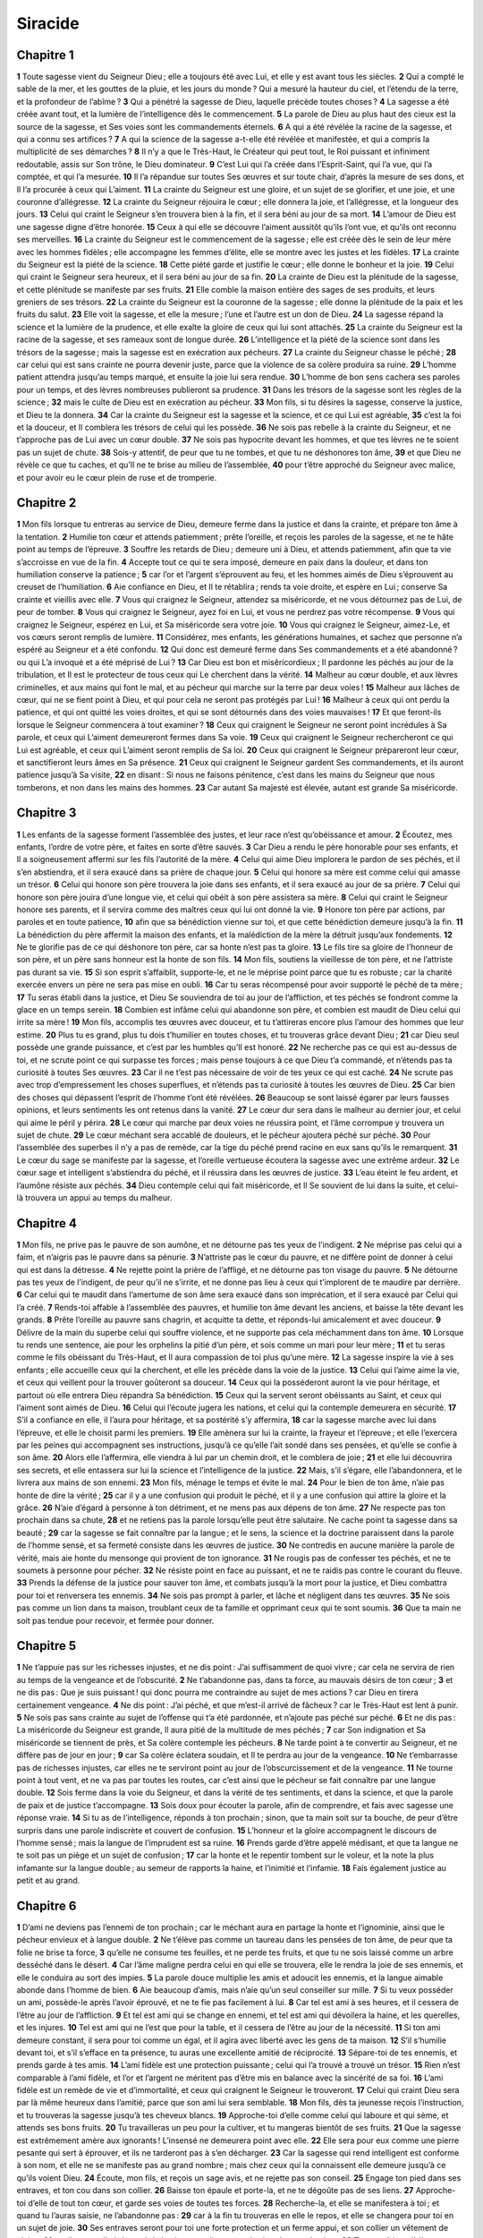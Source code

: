 Siracide
========

Chapitre 1
----------

**1** Toute sagesse vient du Seigneur Dieu ; elle a toujours été avec Lui, et elle y est avant tous les siècles.
**2** Qui a compté le sable de la mer, et les gouttes de la pluie, et les jours du monde ? Qui a mesuré la hauteur du ciel, et l’étendu de la terre, et la profondeur de l’abîme ?
**3** Qui a pénétré la sagesse de Dieu, laquelle précède toutes choses ?
**4** La sagesse a été créée avant tout, et la lumière de l’intelligence dès le commencement.
**5** La parole de Dieu au plus haut des cieux est la source de la sagesse, et Ses voies sont les commandements éternels.
**6** A qui a été révélée la racine de la sagesse, et qui a connu ses artifices ?
**7** A qui la science de la sagesse a-t-elle été révélée et manifestée, et qui a compris la multiplicité de ses démarches ?
**8** Il n’y a que le Très-Haut, le Créateur qui peut tout, le Roi puissant et infiniment redoutable, assis sur Son trône, le Dieu dominateur.
**9** C’est Lui qui l’a créée dans l’Esprit-Saint, qui l’a vue, qui l’a comptée, et qui l’a mesurée.
**10** Il l’a répandue sur toutes Ses œuvres et sur toute chair, d’après la mesure de ses dons, et Il l’a procurée à ceux qui L’aiment.
**11** La crainte du Seigneur est une gloire, et un sujet de se glorifier, et une joie, et une couronne d’allégresse.
**12** La crainte du Seigneur réjouira le cœur ; elle donnera la joie, et l’allégresse, et la longueur des jours.
**13** Celui qui craint le Seigneur s’en trouvera bien à la fin, et il sera béni au jour de sa mort.
**14** L’amour de Dieu est une sagesse digne d’être honorée.
**15** Ceux à qui elle se découvre l’aiment aussitôt qu’ils l’ont vue, et qu’ils ont reconnu ses merveilles.
**16** La crainte du Seigneur est le commencement de la sagesse ; elle est créée dès le sein de leur mère avec les hommes fidèles ; elle accompagne les femmes d’élite, elle se montre avec les justes et les fidèles.
**17** La crainte du Seigneur est la piété de la science.
**18** Cette piété garde et justifie le cœur ; elle donne le bonheur et la joie.
**19** Celui qui craint le Seigneur sera heureux, et il sera béni au jour de sa fin.
**20** La crainte de Dieu est la plénitude de la sagesse, et cette plénitude se manifeste par ses fruits.
**21** Elle comble la maison entière des sages de ses produits, et leurs greniers de ses trésors.
**22** La crainte du Seigneur est la couronne de la sagesse ; elle donne la plénitude de la paix et les fruits du salut.
**23** Elle voit la sagesse, et elle la mesure ; l’une et l’autre est un don de Dieu.
**24** La sagesse répand la science et la lumière de la prudence, et elle exalte la gloire de ceux qui lui sont attachés.
**25** La crainte du Seigneur est la racine de la sagesse, et ses rameaux sont de longue durée.
**26** L’intelligence et la piété de la science sont dans les trésors de la sagesse ; mais la sagesse est en exécration aux pécheurs.
**27** La crainte du Seigneur chasse le péché ;
**28** car celui qui est sans crainte ne pourra devenir juste, parce que la violence de sa colère produira sa ruine.
**29** L’homme patient attendra jusqu’au temps marqué, et ensuite la joie lui sera rendue.
**30** L’homme de bon sens cachera ses paroles pour un temps, et des lèvres nombreuses publieront sa prudence.
**31** Dans les trésors de la sagesse sont les règles de la science ;
**32** mais le culte de Dieu est en exécration au pécheur.
**33** Mon fils, si tu désires la sagesse, conserve la justice, et Dieu te la donnera.
**34** Car la crainte du Seigneur est la sagesse et la science, et ce qui Lui est agréable,
**35** c’est la foi et la douceur, et Il comblera les trésors de celui qui les possède.
**36** Ne sois pas rebelle à la crainte du Seigneur, et ne t’approche pas de Lui avec un cœur double.
**37** Ne sois pas hypocrite devant les hommes, et que tes lèvres ne te soient pas un sujet de chute.
**38** Sois-y attentif, de peur que tu ne tombes, et que tu ne déshonores ton âme,
**39** et que Dieu ne révèle ce que tu caches, et qu’Il ne te brise au milieu de l’assemblée,
**40** pour t’être approché du Seigneur avec malice, et pour avoir eu le cœur plein de ruse et de tromperie.

Chapitre 2
----------

**1** Mon fils lorsque tu entreras au service de Dieu, demeure ferme dans la justice et dans la crainte, et prépare ton âme à la tentation.
**2** Humilie ton cœur et attends patiemment ; prête l’oreille, et reçois les paroles de la sagesse, et ne te hâte point au temps de l’épreuve.
**3** Souffre les retards de Dieu ; demeure uni à Dieu, et attends patiemment, afin que ta vie s’accroisse en vue de la fin.
**4** Accepte tout ce qui te sera imposé, demeure en paix dans la douleur, et dans ton humiliation conserve la patience ;
**5** car l’or et l’argent s’éprouvent au feu, et les hommes aimés de Dieu s’éprouvent au creuset de l’humiliation.
**6** Aie confiance en Dieu, et Il te rétablira ; rends ta voie droite, et espère en Lui ; conserve Sa crainte et vieillis avec elle.
**7** Vous qui craignez le Seigneur, attendez sa miséricorde, et ne vous détournez pas de Lui, de peur de tomber.
**8** Vous qui craignez le Seigneur, ayez foi en Lui, et vous ne perdrez pas votre récompense.
**9** Vous qui craignez le Seigneur, espérez en Lui, et Sa miséricorde sera votre joie.
**10** Vous qui craignez le Seigneur, aimez-Le, et vos cœurs seront remplis de lumière.
**11** Considérez, mes enfants, les générations humaines, et sachez que personne n’a espéré au Seigneur et a été confondu.
**12** Qui donc est demeuré ferme dans Ses commandements et a été abandonné ? ou qui L’a invoqué et a été méprisé de Lui ?
**13** Car Dieu est bon et misêricordieux ; Il pardonne les péchés au jour de la tribulation, et Il est le protecteur de tous ceux qui Le cherchent dans la vérité.
**14** Malheur au cœur double, et aux lèvres criminelles, et aux mains qui font le mal, et au pécheur qui marche sur la terre par deux voies !
**15** Malheur aux lâches de cœur, qui ne se fient point à Dieu, et qui pour cela ne seront pas protégés par Lui !
**16** Malheur à ceux qui ont perdu la patience, et qui ont quitté les voies droites, et qui se sont détournés dans des voies mauvaises !
**17** Et que feront-ils lorsque le Seigneur commencera à tout examiner ?
**18** Ceux qui craignent le Seigneur ne seront point incrédules à Sa parole, et ceux qui L’aiment demeureront fermes dans Sa voie.
**19** Ceux qui craignent le Seigneur rechercheront ce qui Lui est agréable, et ceux qui L’aiment seront remplis de Sa loi.
**20** Ceux qui craignent le Seigneur prépareront leur cœur, et sanctifieront leurs âmes en Sa présence.
**21** Ceux qui craignent le Seigneur gardent Ses commandements, et ils auront patience jusqu’à Sa visite,
**22** en disant : Si nous ne faisons pénitence, c’est dans les mains du Seigneur que nous tomberons, et non dans les mains des hommes.
**23** Car autant Sa majesté est élevée, autant est grande Sa miséricorde.

Chapitre 3
----------

**1** Les enfants de la sagesse forment l’assemblée des justes, et leur race n’est qu’obéissance et amour.
**2** Écoutez, mes enfants, l’ordre de votre père, et faites en sorte d’être sauvés.
**3** Car Dieu a rendu le père honorable pour ses enfants, et Il a soigneusement affermi sur les fils l’autorité de la mère.
**4** Celui qui aime Dieu implorera le pardon de ses péchés, et il s’en abstiendra, et il sera exaucé dans sa prière de chaque jour.
**5** Celui qui honore sa mère est comme celui qui amasse un trésor.
**6** Celui qui honore son père trouvera la joie dans ses enfants, et il sera exaucé au jour de sa prière.
**7** Celui qui honore son père jouira d’une longue vie, et celui qui obéit à son père assistera sa mère.
**8** Celui qui craint le Seigneur honore ses parents, et il servira comme des maîtres ceux qui lui ont donné la vie.
**9** Honore ton père par actions, par paroles et en toute patience,
**10** afin que sa bénédiction vienne sur toi, et que cette bénédiction demeure jusqu’à la fin.
**11** La bénédiction du père affermit la maison des enfants, et la malédiction de la mère la détruit jusqu’aux fondements.
**12** Ne te glorifie pas de ce qui déshonore ton père, car sa honte n’est pas ta gloire.
**13** Le fils tire sa gloire de l’honneur de son père, et un père sans honneur est la honte de son fils.
**14** Mon fils, soutiens la vieillesse de ton père, et ne l’attriste pas durant sa vie.
**15** Si son esprit s’affaiblit, supporte-le, et ne le méprise point parce que tu es robuste ; car la charité exercée envers un père ne sera pas mise en oubli.
**16** Car tu seras récompensé pour avoir supporté le péché de ta mère ;
**17** Tu seras établi dans la justice, et Dieu Se souviendra de toi au jour de l’affliction, et tes péchés se fondront comme la glace en un temps serein.
**18** Combien est infâme celui qui abandonne son père, et combien est maudit de Dieu celui qui irrite sa mère !
**19** Mon fils, accomplis tes œuvres avec douceur, et tu t’attireras encore plus l’amour des hommes que leur estime.
**20** Plus tu es grand, plus tu dois t’humilier en toutes choses, et tu trouveras grâce devant Dieu ;
**21** car Dieu seul possède une grande puissance, et c’est par les humbles qu’Il est honoré.
**22** Ne recherche pas ce qui est au-dessus de toi, et ne scrute point ce qui surpasse tes forces ; mais pense toujours à ce que Dieu t’a commandé, et n’étends pas ta curiosité à toutes Ses œuvres.
**23** Car il ne t’est pas nécessaire de voir de tes yeux ce qui est caché.
**24** Ne scrute pas avec trop d’empressement les choses superflues, et n’étends pas ta curiosité à toutes les œuvres de Dieu.
**25** Car bien des choses qui dépassent l’esprit de l’homme t’ont été révélées.
**26** Beaucoup se sont laissé égarer par leurs fausses opinions, et leurs sentiments les ont retenus dans la vanité.
**27** Le cœur dur sera dans le malheur au dernier jour, et celui qui aime le péril y périra.
**28** Le cœur qui marche par deux voies ne réussira point, et l’âme corrompue y trouvera un sujet de chute.
**29** Le cœur méchant sera accablé de douleurs, et le pécheur ajoutera péché sur péché.
**30** Pour l’assemblée des superbes il n’y a pas de remède, car la tige du péché prend racine en eux sans qu’ils le remarquent.
**31** Le cœur du sage se manifeste par la sagesse, et l’oreille vertueuse écoutera la sagesse avec une extrême ardeur.
**32** Le cœur sage et intelligent s’abstiendra du péché, et il réussira dans les œuvres de justice.
**33** L’eau éteint le feu ardent, et l’aumône résiste aux péchés.
**34** Dieu contemple celui qui fait miséricorde, et Il Se souvient de lui dans la suite, et celui-là trouvera un appui au temps du malheur.

Chapitre 4
----------

**1** Mon fils, ne prive pas le pauvre de son aumône, et ne détourne pas tes yeux de l’indigent.
**2** Ne méprise pas celui qui a faim, et n’aigris pas le pauvre dans sa pénurie.
**3** N’attriste pas le cœur du pauvre, et ne diffère point de donner à celui qui est dans la détresse.
**4** Ne rejette point la prière de l’affligé, et ne détourne pas ton visage du pauvre.
**5** Ne détourne pas tes yeux de l’indigent, de peur qu’il ne s’irrite, et ne donne pas lieu à ceux qui t’implorent de te maudire par derrière.
**6** Car celui qui te maudit dans l’amertume de son âme sera exaucé dans son imprécation, et il sera exaucé par Celui qui l’a créé.
**7** Rends-toi affable à l’assemblée des pauvres, et humilie ton âme devant les anciens, et baisse la tête devant les grands.
**8** Prête l’oreille au pauvre sans chagrin, et acquitte ta dette, et réponds-lui amicalement et avec douceur.
**9** Délivre de la main du superbe celui qui souffre violence, et ne supporte pas cela méchamment dans ton âme.
**10** Lorsque tu rends une sentence, aie pour les orphelins la pitié d’un père, et sois comme un mari pour leur mère ;
**11** et tu seras comme le fils obéissant du Très-Haut, et Il aura compassion de toi plus qu’une mère.
**12** La sagesse inspire la vie à ses enfants ; elle accueille ceux qui la cherchent, et elle les précède dans la voie de la justice.
**13** Celui qui l’aime aime la vie, et ceux qui veillent pour la trouver goûteront sa douceur.
**14** Ceux qui la posséderont auront la vie pour héritage, et partout où elle entrera Dieu répandra Sa bénédiction.
**15** Ceux qui la servent seront obéissants au Saint, et ceux qui l’aiment sont aimés de Dieu.
**16** Celui qui l’écoute jugera les nations, et celui qui la contemple demeurera en sécurité.
**17** S’il a confiance en elle, il l’aura pour héritage, et sa postérité s’y affermira,
**18** car la sagesse marche avec lui dans l’épreuve, et elle le choisit parmi les premiers.
**19** Elle amènera sur lui la crainte, la frayeur et l’épreuve ; et elle l’exercera par les peines qui accompagnent ses instructions, jusqu’à ce qu’elle l’ait sondé dans ses pensées, et qu’elle se confie à son âme.
**20** Alors elle l’affermira, elle viendra à lui par un chemin droit, et le comblera de joie ;
**21** et elle lui découvrira ses secrets, et elle entassera sur lui la science et l’intelligence de la justice.
**22** Mais, s’il s’égare, elle l’abandonnera, et le livrera aux mains de son ennemi.
**23** Mon fils, ménage le temps et évite le mal.
**24** Pour le bien de ton âme, n’aie pas honte de dire la vérité ;
**25** car il y a une confusion qui produit le péché, et il y a une confusion qui attire la gloire et la grâce.
**26** N’aie d’égard à personne à ton détriment, et ne mens pas aux dépens de ton âme.
**27** Ne respecte pas ton prochain dans sa chute,
**28** et ne retiens pas la parole lorsqu’elle peut être salutaire. Ne cache point ta sagesse dans sa beauté ;
**29** car la sagesse se fait connaître par la langue ; et le sens, la science et la doctrine paraissent dans la parole de l’homme sensé, et sa fermeté consiste dans les œuvres de justice.
**30** Ne contredis en aucune manière la parole de vérité, mais aie honte du mensonge qui provient de ton ignorance.
**31** Ne rougis pas de confesser tes péchés, et ne te soumets à personne pour pécher.
**32** Ne résiste point en face au puissant, et ne te raidis pas contre le courant du fleuve.
**33** Prends la défense de la justice pour sauver ton âme, et combats jusqu’à la mort pour la justice, et Dieu combattra pour toi et renversera tes ennemis.
**34** Ne sois pas prompt à parler, et lâche et négligent dans tes œuvres.
**35** Ne sois pas comme un lion dans ta maison, troublant ceux de ta famille et opprimant ceux qui te sont soumis.
**36** Que ta main ne soit pas tendue pour recevoir, et fermée pour donner.

Chapitre 5
----------

**1** Ne t’appuie pas sur les richesses injustes, et ne dis point : J’ai suffisamment de quoi vivre ; car cela ne servira de rien au temps de la vengeance et de l’obscurité.
**2** Ne t’abandonne pas, dans ta force, au mauvais désirs de ton cœur ;
**3** et ne dis pas : Que je suis puissant ! qui donc pourra me contraindre au sujet de mes actions ? car Dieu en tirera certainement vengeance.
**4** Ne dis point : J’ai péché, et que m’est-il arrivé de fâcheux ? car le Très-Haut est lent à punir.
**5** Ne sois pas sans crainte au sujet de l’offense qui t’a été pardonnée, et n’ajoute pas péché sur péché.
**6** Et ne dis pas : La miséricorde du Seigneur est grande, Il aura pitié de la multitude de mes péchés ;
**7** car Son indignation et Sa miséricorde se tiennent de près, et Sa colère contemple les pécheurs.
**8** Ne tarde point à te convertir au Seigneur, et ne diffère pas de jour en jour ;
**9** car Sa colère éclatera soudain, et Il te perdra au jour de la vengeance.
**10** Ne t’embarrasse pas de richesses injustes, car elles ne te serviront point au jour de l’obscurcissement et de la vengeance.
**11** Ne tourne point à tout vent, et ne va pas par toutes les routes, car c’est ainsi que le pécheur se fait connaître par une langue double.
**12** Sois ferme dans la voie du Seigneur, et dans la vérité de tes sentiments, et dans la science, et que la parole de paix et de justice t’accompagne.
**13** Sois doux pour écouter la parole, afin de comprendre, et fais avec sagesse une réponse vraie.
**14** Si tu as de l’intelligence, réponds à ton prochain ; sinon, que ta main soit sur ta bouche, de peur d’être surpris dans une parole indiscrète et couvert de confusion.
**15** L’honneur et la gloire accompagnent le discours de l’homme sensé ; mais la langue de l’imprudent est sa ruine.
**16** Prends garde d’être appelé médisant, et que ta langue ne te soit pas un piège et un sujet de confusion ;
**17** car la honte et le repentir tombent sur le voleur, et la note la plus infamante sur la langue double ; au semeur de rapports la haine, et l’inimitié et l’infamie.
**18** Fais également justice au petit et au grand.

Chapitre 6
----------

**1** D’ami ne deviens pas l’ennemi de ton prochain ; car le méchant aura en partage la honte et l’ignominie, ainsi que le pécheur envieux et à langue double.
**2** Ne t’élève pas comme un taureau dans les pensées de ton âme, de peur que ta folie ne brise ta force,
**3** qu’elle ne consume tes feuilles, et ne perde tes fruits, et que tu ne sois laissé comme un arbre desséché dans le désert.
**4** Car l’âme maligne perdra celui en qui elle se trouvera, elle le rendra la joie de ses ennemis, et elle le conduira au sort des impies.
**5** La parole douce multiplie les amis et adoucit les ennemis, et la langue aimable abonde dans l’homme de bien.
**6** Aie beaucoup d’amis, mais n’aie qu’un seul conseiller sur mille.
**7** Si tu veux posséder un ami, possède-le après l’avoir éprouvé, et ne te fie pas facilement à lui.
**8** Car tel est ami à ses heures, et il cessera de l’être au jour de l’affliction.
**9** Et tel est ami qui se change en ennemi, et tel est ami qui dévoilera la haine, et les querelles, et les injures.
**10** Tel est ami qui ne l’est que pour la table, et il cessera de l’être au jour de la nécessité.
**11** Si ton ami demeure constant, il sera pour toi comme un égal, et il agira avec liberté avec les gens de ta maison.
**12** S’il s’humilie devant toi, et s’il s’efface en ta présence, tu auras une excellente amitié de réciprocité.
**13** Sépare-toi de tes ennemis, et prends garde à tes amis.
**14** L’ami fidèle est une protection puissante ; celui qui l’a trouvé a trouvé un trésor.
**15** Rien n’est comparable à l’ami fidèle, et l’or et l’argent ne méritent pas d’être mis en balance avec la sincérité de sa foi.
**16** L’ami fidèle est un remède de vie et d’immortalité, et ceux qui craignent le Seigneur le trouveront.
**17** Celui qui craint Dieu sera par là même heureux dans l’amitié, parce que son ami lui sera semblable.
**18** Mon fils, dès ta jeunesse reçois l’instruction, et tu trouveras la sagesse jusqu’à tes cheveux blancs.
**19** Approche-toi d’elle comme celui qui laboure et qui sème, et attends ses bons fruits.
**20** Tu travailleras un peu pour la cultiver, et tu mangeras bientôt de ses fruits.
**21** Que la sagesse est extrêmement amère aux ignorants ! L’insensé ne demeurera point avec elle.
**22** Elle sera pour eux comme une pierre pesante qui sert à éprouver, et ils ne tarderont pas à s’en décharger.
**23** Car la sagesse qui rend intelligent est conforme à son nom, et elle ne se manifeste pas au grand nombre ; mais chez ceux qui la connaissent elle demeure jusqu’à ce qu’ils voient Dieu.
**24** Écoute, mon fils, et reçois un sage avis, et ne rejette pas son conseil.
**25** Engage ton pied dans ses entraves, et ton cou dans son collier.
**26** Baisse ton épaule et porte-la, et ne te dégoûte pas de ses liens.
**27** Approche-toi d’elle de tout ton cœur, et garde ses voies de toutes tes forces.
**28** Recherche-la, et elle se manifestera à toi ; et quand tu l’auras saisie, ne l’abandonne pas :
**29** car à la fin tu trouveras en elle le repos, et elle se changera pour toi en un sujet de joie.
**30** Ses entraves seront pour toi une forte protection et un ferme appui, et son collier un vêtement de gloire ;
**31** car il y a en elle la beauté de la vie, et ses liens sont des bandages salutaires.
**32** Tu te revêtiras d’elle comme d’un vêtement de gloire, et tu la mettras sur toi comme une couronne de joie.
**33** Mon fils, si tu m’écoutes avec attention, tu t’instruiras, et si tu appliques ton esprit, tu deviendras sage.
**34** Si tu prêtes l’oreille, tu recevras l’instruction, et si tu aimes à écouter, tu deviendras sage.
**35** Tiens-toi dans l’assemblée des vieillards prudents, et unis-toi de cœur à leur sagesse, afin que tu puisses écouter tout ce qu’ils diront de Dieu, et que leurs excellentes paraboles ne t’échappent pas.
**36** Si tu vois un homme sensé, va le trouver dès le point du jour, et que ton pied presse souvent le seuil de sa porte.
**37** Applique ta pensée aux préceptes de Dieu, et médite sans cesse Ses commandements, et Il te donnera Lui-même du cœur, et la sagesse que tu désires te sera donnée.

Chapitre 7
----------

**1** Ne fais pas le mal, et les maux ne te surprendront pas.
**2** Eloigne-toi de ce qui est injuste, et les maux s’éloigneront de toi.
**3** Mon fils, ne sème pas les maux dans les sillons de l’injustice, et tu n’en récolteras pas sept fois autant.
**4** Ne demande point au Seigneur de conduire les autres, ni au roi une chaire d’honneur.
**5** Ne te justifie pas devant Dieu, parce qu’Il connaît le fond du cœur, et n’affecte pas de paraître sage devant le roi.
**6** Ne cherche pas à devenir juge, si tu n’as pas assez de force pour briser l’iniquité, de peur que tu ne sois intimidé à la vue du puissant, et que tu ne mettes ton intégrité en péril.
**7** N’offense pas toute la multitude d’une cité, et ne te jette pas dans la foule ;
**8** et ne serre pas deux fois le nœud du péché, car même pour un seul tu ne demeureras pas impuni.
**9** Ne sois pas pusillanime dans ton cœur ;
**10** ne néglige pas de prier et de faire l’aumône.
**11** Ne dis pas : Dieu regardera la multitude de mes présents, et lorsque j’offrirai mes dons au Dieu très haut, Il les recevra.
**12** Ne te moque pas de l’homme dont l’âme est dans l’amertume ; car il y a un Dieu qui voit tout, et c’est Lui qui humilie et qui élève.
**13** Ne trame pas de mensonges contre ton frère, et ne le fais pas non plus contre ton ami.
**14** Prends garde de commettre aucun mensonge ; car ce n’est pas une habitude qui soit bonne.
**15** Ne sois point un grand discoureur dans l’assemblée des vieillards, et ne répète pas la parole dans tes prières.
**16** Ne hais point les occupations laborieuses, ni le travail des champs, créé par le Très-Haut.
**17** Ne te mets point au nombre des hommes déréglés.
**18** Souviens-toi que la colère ne tardera pas.
**19** Humilie profondément ton esprit, car la chair de l’impie sera châtiée par le feu et les vers.
**20** Ne te rends pas coupable envers ton ami, parce qu’il diffère à te donner de l’argent, et ne méprise pas pour un peu d’or un frère bien-aimé.
**21** Ne te sépare point de la femme sensée et vertueuse, que tu as reçue dans la crainte du Seigneur, car la grâce de sa modestie est plus précieuse que l’or.
**22** Ne maltraite point le serviteur qui travaille fidèlement, ni le mercenaire qui se donne tout entier pour toi.
**23** Que le serviteur qui a du sens te soit cher comme ton âme ; ne lui refuse pas la liberté, et ne le laisse pas dans la pauvreté.
**24** As-tu des troupeaux ? Prends-en soin, et s’ils te sont utiles, qu’ils demeurent chez toi.
**25** As-tu des fils ? Instruis-les, et courbe-les sous le joug dès leur enfance.
**26** As tu des filles ? Garde leur corps, et ne te montre pas à elles avec un visage gai.
**27** Marie ta fille, et tu auras fait une grande affaire, et donne-la à un homme de bon sens.
**28** Si tu as une femme selon ton cœur, ne la rejette pas, et ne te fie point à une femme odieuse.
**29** Honore ton père de tout ton cœur, et n’oublie pas les gémissements de ta mère.
**30** Souviens-toi que tu ne serais pas né sans eux, et rends-leur ce qu’ils ont fait pour toi.
**31** Crains le Seigneur de toute ton âme, et vénère ses prêtres.
**32** Aime de toutes tes forces Celui qui t’a créé, et n’abandonne pas Ses ministres.
**33** Honore Dieu de toute ton âme, et révère les prêtres, et acquitte-toi des offrandes d’épaules.
**34** Donne-leur, comme il t’a été ordonné, leur part des prémices et des hosties d’expiation, et purifie-toi de tes négligences par de petites offrandes.
**35** Offre au Seigneur les épaules des victimes, et le sacrifice de sanctification, et les prémices des choses saintes.
**36** Étends aussi ta main vers le pauvre, afin de rendre parfaite ta propitiation et ta bénédiction.
**37** Le présent est agréable à tous ceux qui vivent, et ne prive pas les morts de ta libéralité.
**38** Ne manque pas de consoler ceux qui pleurent, et marche auprès des affligés.
**39** Ne sois point paresseux à visiter les malades ; car c’est ainsi que tu obtiendras des affections fidèles.
**40** Dans toutes tes œuvres souviens-toi de ta fin, et tu ne pécheras jamais.

Chapitre 8
----------

**1** N’aie pas de démêlé avec un homme puissant, de peur que tu ne tombes entre ses mains.
**2** Ne dispute point avec un homme riche, de peur qu’il ne te fasse un proces.
**3** Car l’or et l’argent ont perdu bien des hommes, et leur pouvoir s’étend jusqu’au cœur des rois pour le retourner.
**4** Ne dispute point avec le grand parleur, et n’entasse pas le bois dans son feu.
**5** M’aie pas de commerce avec un homme mal élevé, de peur qu’il ne parle mal de ta race.
**6** Ne méprise pas l’homme qui se retire du péché, et ne lui adresse pas de reproche ; souviens-toi que nous méritons tous le châtiment.
**7** Ne méprise aucun homme dans sa vieillesse, car ceux qui vieillissent ont été comme nous.
**8** Ne te réjouis pas de la mort de ton ennemi ; considère que nous mourons tous, et que nous ne voulons pas devenir un sujet de joie.
**9** Ne méprise point les discours des sages vieillards, mais entretiens-toi de leurs paraboles ;
**10** car tu apprendras d’eux la sagesse, la doctrine de l’intelligence, et l’art de servir les grands sans reproche.
**11** Ne néglige pas ce que racontent les vieillards, car c’est de leurs pères qu’il ont appris eux-mêmes.
**12** Car tu apprendras d’eux l’intelligence, et à répondre lorsqu’il sera nécessaire.
**13** N’allume pas les charbons des pécheurs en les reprenant, de peur que le feu de leurs péchés ne te consume par ses flammes.
**14** Ne résiste point en face à un homme insolent, de peur qu’il ne se mette à guetter tes paroles.
**15** Ne prête pas à un homme plus puissant que toi ; que si tu lui en as prêté, tiens-le pour perdu.
**16** Ne réponds pas pour un autre au-dessus de tes forces ; que si tu as répondu, pense qu’il faudra restituer.
**17** Ne juge point contre le juge, parce qu’il rend ses arrêts selon la justice.
**18** Ne te mets pas en route avec un homme audacieux, de peur qu’il ne fasse retomber sur toi le mal qu’il fera ; car il ira suivant sa fantaisie, et tu périras avec lui par sa folie.
**19** Ne te prends pas de querelle avec un homme colère, et ne va pas avec un audacieux dans un lieu désert, car le sang n’est rien pour lui, et loin de tout secours il t’écrasera.
**20** Ne délibère point avec des fous ; car ils ne pourront aimer que ce qui leur plaît.
**21** Ne tiens pas conseil devant un étranger ; car tu ignores ce qu’il enfantera.
**22** Ne révèle pas ton cœur au premier venu, de peur qu’il ne te témoigne une fausse amitié et qu’il ne médise de toi.

Chapitre 9
----------

**1** Ne sois pas jaloux de la femme qui t’est unie, de peur qu’elle n’emploie contre toi la malice que tu lui auras apprise.
**2** Ne donne point à la femme d’autorité sur ton âme, de peur qu’elle ne pénètre au sein de ta force, et que tu ne sois couvert de honte.
**3** Ne regarde pas une femme volage, de peur que tu ne tombes dans ses filets.
**4** Ne fréquente pas la danseuse, et ne l’écoute pas, de peur que tu ne périsses par ses artifices.
**5** N’arrête point tes regards sur une jeune fille, de peur que sa beauté ne te soit un sujet de chute.
**6** N’abandonne jamais ton âme aux prostituées, de peur que tu ne perdes et toi-même et tes biens.
**7** Ne laisse pas errer tes yeux dans les rues de la ville, et n’erre point à l’aventure sur les places.
**8** Détourne tes regards de la femme parée, et ne considère pas la beauté de l’étrangère.
**9** Beaucoup se sont perdus par la beauté de la femme ; car la convoitise s’y embrase comme le feu.
**10** Toute femme prostituée est comme de l’ordure qu’on foule aux pieds dans le chemin.
**11** Beaucoup, pour avoir admiré la beauté d’une femme étrangère, ont été réprouvés ; car sa conversation brûle comme le feu.
**12** Ne t’assieds jamais près de la femme d’un autre, et ne t’accoude point à table avec elle,
**13** et ne dispute pas avec elle en buvant du vin, de peur que ton cœur ne se tourne vers elle, et que ta passion ne te fasse tomber dans la perdition.
**14** N’abandonne point un ancien ami ; car le nouveau ne lui ressemblera pas.
**15** Le nouvel ami est un vin nouveau ; il vieillira, et tu le boiras avec suavité.
**16** N’envie pas la gloire et les richesses du pécheur ; car tu ne sais pas quelle sera sa ruine.
**17** N’approuve pas la violence des injustes, sachant que l’impie déplaira à Dieu jusqu’au séjour des morts.
**18** Tiens-toi loin de celui qui a le pouvoir de faire mourir, et tu ne sauras pas ce que c’est que de craindre la mort.
**19** Si tu l’approches, ne commets aucune faute, de peur qu’il ne t’ôte la vie.
**20** Sache que la mort est proche, que tu t’avances au milieu des pièges, et que tu marches sur des guerriers tombés.
**21** Autant que tu le pourras, tiens-toi sur tes gardes avec ton prochain, et traite avec les sages et les prudents.
**22** Que les hommes justes soient tes convives, et mets ta gloire à craindre Dieu ;
**23** que la pensée de Dieu occupe ton esprit, et que tous les entretiens roulent sur les préceptes du Très-Haut.
**24** Les artisans sont loués pour les œuvres de leurs mains, le prince du peuple pour la sagesse de ses discours, et les vieillards pour la prudence de leurs paroles.
**25** Le grand parleur est terrible dans sa ville, et l’homme au langage téméraire est détesté.

Chapitre 10
-----------

**1** Le juge sage jugera son peuple, et le gouvernement de l’homme sensé sera stable.
**2** Tel le juge du peuple, tels ses ministres : et tel le gouverneur de la ville, tels aussi ses habitants.
**3** Le roi peu sensé perdra son peuple, et les villes se rempliront par le bon sens des puissants.
**4** La domination sur un pays est dans la main de Dieu, et c’est Lui qui y suscitera en son temps un gouverneur utile.
**5** Le bonheur de l’homme est dans la main de Dieu, et c’est Lui qui met la marque de Sa majesté sur le front du scribe.
**6** Perdu le souvenir de toutes les injustices du prochain, et ne fais rien par la voie de la violence.
**7** L’orgueil est haï de Dieu et des hommes, et toute iniquité des nations est exécrable.
**8** La royauté est transférée d’une nation à l’autre à cause des injustices, des violences, des outrages et des fraudes de tout genre.
**9** Rien n’est plus scélérat que l’avare. Pourquoi la terre et la cendre s’enorgueillissent-elles ?
**10** Il n’y a rien de plus injuste que celui qui aime l’argent ; car il vendrait même son âme, parce que, tout vivant, il a jeté au loin ses entrailles.
**11** Toute puissance subsistera peu. La maladie qui se prolonge fatigue le médecin.
**12** Le médecin coupe par la racine un mal qui dure peu ; ainsi tel est roi aujourd’hui, qui mourra demain.
**13** Quand l’homme sera mort, il aura pour héritage les serpents, les bêtes et les vers.
**14** Le commencement de l’orgueil de l’homme, c’est de se détourner de Dieu,
**15** parce que son cœur se retire de Celui qui l’a créé. Car le principe de tout péché, c’est l’orgueil. Celui qui s’y livre sera rempli de malédictions, et il y trouvera enfin sa ruine.
**16** C’est pour cela que le Seigneur a couvert d’opprobre les assemblées des méchants, et qu’Il les a détruites à jamais.
**17** Dieu a renversé les trônes des princes superbes, et Il a fait asseoir les humbles à leur place.
**18** Dieu a desséché les racines des nations superbes, et Il a planté ceux de ces nations qui étaient humbles.
**19** Le Seigneur a détruit les terres des nations, et Il les a ruinées jusqu’aux fondements.
**20** Il en a desséché plusieurs et Il les a exterminés, et Il a effacé leur mémoire de dessus la terre.
**21** Dieu a aboli la mémoire des superbes, et Il a laissé le souvenir des humbles de cœur.
**22** L’orgueil n’a point été créé avec l’homme, ni la colère avec la postérité des femmes.
**23** La race des hommes qui sera honorée, c’est celle qui craint Dieu, et la race qui sera déshonorée, c’est celle qui transgresse les préceptes du Seigneur.
**24** Au milieu des frères, l’honneur est à celui qui gouverne, et ceux qui craignent le Seigneur seront estimables à ses yeux.
**25** La gloire des riches, des nobles et des pauvres, c’est la crainte du Seigneur.
**26** Ne méprise pas un juste qui est pauvre, et ne glorifie pas le pécheur qui est riche.
**27** Le grand, le juge et le puissant sont en honneur ; mais nul n’est plus grand que celui qui craint Dieu.
**28** Les hommes libres seront assujettis à l’esclave plein de sens ; l’homme prudent et bien élevé ne murmurera pas quand il sera repris, et l’ignorant ne sera pas en honneur.
**29** Ne t’enorgueillis pas en accomplissant ton œuvre, et ne t’abandonne pas à la paresse au temps de l’affliction.
**30** Celui qui travaille et qui a tout en abondance vaut mieux qu’un glorieux qui manque de pain.
**31** Mon fils, conserve ton âme dans la douceur, et rends-lui l’honneur qu’elle mérite.
**32** Qui justifiera celui qui pèche contre son âme ? et qui honorera celui qui la déshonore ?
**33** Le pauvre trouve sa gloire dans son instruction et dans sa crainte de Dieu ; d’autres sont honorés pour leurs richesses.
**34** Combien aurait de gloire dans l’opulence celui qui en a dans la pauvreté ! Mais que celui qui se glorifie de sa richesse prenne garde à la pauvreté !

Chapitre 11
-----------

**1** La sagesse de celui qui est humble relèvera sa tête, et le fera asseoir au milieu des grands.
**2** Ne loue pas un homme pour sa beauté, et ne le méprise point pour son apparence extérieure.
**3** L’abeille est petite parmi les volatiles, et néanmoins son fruit est ce qu’il y a de plus doux.
**4** Ne te glorifie jamais de tes vêtements, et ne t’enorgueillis point au jour où tu seras en honneur ; car le Très-Haut fait seul des œuvres admirables, et glorieuses, et cachées, et inconnues.
**5** Des princes nombreux se sont assis sur le trône, et tel auquel on ne pensait pas a porté le diadème.
**6** Beaucoup de puissants ont été violemment châtiés, et des hommes glorieux ont été livrés entre les mains des autres.
**7** Avant de t’informer, ne blâme personne, et quand tu auras interrogé, reprends avec équité.
**8** Avant d’avoir écouté ne réponds rien, et ne prends pas la parole au milieu du discours d’un autre.
**9** Ne dispute point sur une chose qui ne te regarde pas, et ne t’assieds pas pour juger avec les pécheurs.
**10** Mon fils, ne t’engage pas dans une multiplicité d’actions ; car si tu es riche, tu ne seras pas exempt de faute. Si tu poursuis trop, tu ne pourras pas y suffire, et si tu cours en avant, tu n’échapperas pas.
**11** Tel travaille, et se hâte, et souffre ; mais, comme il est impie, plus il en fait, moins il est riche.
**12** Tel est sans vigueur, a besoin d’être aidé, manque de force et vit dans une extrême pauvreté ;
**13** mais l’œil de Dieu le regarde favorablement, le tire de son humiliation et lui relève la tête, et beaucoup sont dans l’admiration à son sujet et rendent gloire à Dieu.
**14** Les biens et les maux, la vie et la mort, la pauvreté et la richesse, viennent de Dieu.
**15** C’est en Dieu que se trouvent la sagesse, l’instruction et la science de la loi. La charité et les bonnes œuvres ont leur source en Lui.
**16** L’erreur et les ténèbres ont été créées avec les pécheurs, et ceux qui se complaisent dans le mal vieillissent dans le péché.
**17** Le don de Dieu demeure aux justes, et le progrès aura un succès éternel.
**18** Tel s’enrichit par sa grande épargne, et la part de sa récompense
**19** consiste à dire : J’ai trouvé le repos pour moi, et maintenant je mangerai mon bien tout seul.
**20** Et il ne considère pas que le temps s’écoule, et que la mort approche, et qu’il laissera tout à d’autres, et qu’il mourra.
**21** Demeure fidèle à ton alliance ; entretiens-toi avec elle, et vieillis dans la pratique de ce qui t’a été commandé.
**22** Ne t’arrête point aux œuvres des pécheurs ; mets ta confiance en Dieu, et demeure à ta place.
**23** Car il est facile aux yeux de Dieu d’enrichir tout à coup le pauvre.
**24** La bénédiction de Dieu se hâte de récompenser le juste, et Il lui fait porter du fruit en peu de temps.
**25** Ne dis point : Qu’ai-je besoin d’agir ? et quels biens m’en reviendront ?
**26** Ne dis point : Ce que j’ai me suffit ; et quel mal ai-je à redouter ?
**27** Au jour du bonheur n’oublie pas le malheur, et au jour du malheur n’oublie pas le bonheur.
**28** Car il est aisé à Dieu, au jour de la mort, de rendre à chacun selon ses voies.
**29** Le mal présent fait oublier de grandes délices, et à la fin de l’homme ses œuvres seront mises à nu.
**30** Ne loue aucun homme avant sa mort, car c’est par ses fils qu’on reconnaît un homme.
**31** N’introduis pas toute sorte de personnes dans ta maison, car les pièges du fourbe sont nombreux.
**32** Comme il sort une haleine corrompue de l’estomac gâté, comme la perdrix est conduite au filet, et le chevreuil au piège, ainsi est le cœur des superbes et de celui qui épie pour voir la chute de son prochain.
**33** Car il dresse des embûches, changeant le bien en mal, et il imprime des taches sur les choses les plus pures.
**34** Une seule étincelle allume un incendie, et un seul fourbe multiplie les meurtres, et le pécheur tend des pièges pour répandre le sang.
**35** Garde-toi de l’homme pernicieux qui fabrique le mal, de peur qu’il n’amène à jamais la moquerie sur toi.
**36** Admets l’étranger chez toi, et il te renversera en y mettant le trouble, et il t’aliénera tes proches.

Chapitre 12
-----------

**1** Si tu fais du bien, sache à qui tu le fais, et l’on te sera très reconnaissant de tes bienfaits.
**2** Fais du bien au juste, et tu recevras une grande récompense, sinon de lui, du moins du Seigneur.
**3** Car il n’y a rien de bon pour celui qui est opiniâtre dans le mal, et qui ne fait pas d’aumônes, parce que le Très-Haut hait Lui-même les pécheurs et qu’Il fait miséricorde aux pénitents.
**4** Donne au miséricordieux, et n’assiste point le pécheur ; car Dieu Se vengera des impies et des pécheurs, et Il les réserve pour le jour de la vengeance.
**5** Donne à celui qui est bon, et n’assiste point le pécheur.
**6** Fais du bien à celui qui est humble, et ne donne point à l’impie ; empêche qu’on ne lui donne du pain, de peur qu’il ne devienne ainsi plus puissant que toi ;
**7** car tu trouveras un double mal pour tous les biens que tu lui feras, parce que le Très-Haut hait Lui-même les pécheurs, et qu’Il tirera vengeance des impies.
**8** Ce n’est point dans la prospérité que l’ami se fait connaître, et l’ennemi ne peut se cacher dans l’adversité.
**9** Quand un homme est heureux, ses ennemis sont dans la tristesse ; et quand il est malheureux, on connaît son ami.
**10** Ne te fie jamais à ton ennemi, car sa malice est comme la rouille qui recouvre l’airain ;
**11** alors même qu’il s’humilie et qu’il va tout courbé, fais attention et prends garde à lui.
**12** Ne l’établis pas auprès de toi, et qu’il ne s’asseye point à ta droite, de peur qu’il ne prenne ta place et n’occupe ton siège, et que tu ne reconnaisses à la fin la vérité de mes paroles, et que mes discours n’excitent tes regrets.
**13** Qui aura pitié de l’enchanteur piqué par le serpent, et de tous ceux qui s’approchent des bêtes ? Il en est de même de celui qui s’unit avec le méchant, et qui se trouve enveloppé dans ses péchés.
**14** Il demeurera une heure avec toi ; mais si tu te détournes tant soit peu, il ne le supportera pas.
**15** L’ennemi a la douceur sur les lèvres, et dans son cœur il tend des pièges pour te précipiter dans la fosse.
**16** L’ennemi a les yeux en larmes, et s’il trouve l’occasion, il sera insatiable de sang.
**17** Et si les maux fondent sur toi, tu le trouveras au premier rang.
**18** L’ennemi a les yeux en larmes, et, feignant de te secourir, il tâchera de te renverser.
**19** Il branlera la tête et battra des mains, et, chuchotant beaucoup, il changera de visage.

Chapitre 13
-----------

**1** Celui qui touche de la poix en sera souillé, et celui qui se joint au superbe deviendra superbe.
**2** Celui qui se lie avec un plus grand que lui, s’impose un fardeau ; ne t’associe donc pas à un plus riche que toi.
**3** Comment le pot de terre s’associera-t-il au pot de fer ? car, lorsqu’ils se heurteront, le pot de terre sera brisé.
**4** Le riche fait une injustice, et il pousse de grands cris ; le pauvre a été offensé, et il se tait.
**5** Si tu lui fais des largesses, il t’emploiera, et lorsque tu n’auras plus rien, il t’abandonnera.
**6** Si tu possèdes, il fera bonne chère avec toi, et il t’épuisera ; et il n’aura aucune pitié pour toi.
**7** Si tu lui es nécessaire, il te trompera, il te donnera de bonnes espérances en souriant, il te racontera de belles choses, et dira : De quoi as-tu besoin ?
**8** Il te séduira par ses festins, jusqu’à ce qu’il t’ait ruiné deux ou trois fois, et à la fin il se moquera de toi ; puis, te regardant, il t’abandonnera et branlera la tête sur toi.
**9** Humilie-toi devant Dieu, et attends que Sa main agisse.
**10** Prends garde de ne pas être humilié, en te laissant séduire et entraîner à la sottise.
**11** Ne t’humilie pas dans ta sagesse, de peur qu’étant humilié tu ne sois séduit et entraîné à la sottise.
**12** Si un plus puissant que toi t’appelle, retire-toi ; car il t’en appellera d’autant plus.
**13** Ne sois pas importun, de peur qu’il ne se dégoûte de toi ; et ne t’éloigne pas trop de lui, de peur qu’il ne t’oublie.
**14** Ne l’entretiens pas longuement, comme si tu étais son égal, et ne te fie pas à ses nombreuses paroles ; car il te tentera en parlant beaucoup, et en souriant il t’interrogera sur tes secrets.
**15** Son cœur impitoyable conservera tes paroles, et il n’épargnera ni les mauvais traitements, ni les chaînes.
**16** Prends garde à toi, et écoute avec une grande attention ce qu’il te dira, parce que tu marches avec ta ruine.
**17** Mais, en écoutant ses paroles, traite-les comme un songe, et tu veilleras.
**18** Aime Dieu toute ta vie, et invoque-Le pour ton salut.
**19** Tout animal aime son semblable ; ainsi tout homme aime son prochain.
**20** Toute chair s’unit à celle qui lui ressemble, et tout homme s’unit avec son semblable.
**21** Comme le loup n’a jamais de commerce avec l’agneau, ainsi le pécheur n’en a point avec le juste.
**22** Quelles relations a un homme saint avec un chien ? et quelle liaison a un homme riche avec un pauvre ?
**23** L’âne sauvage est la proie du lion dans le désert ; ainsi les pauvres sont la proie des riches.
**24** Et de même que l’humilité est en abomination au superbe, ainsi le pauvre est en horreur au riche.
**25** Si le riche est ébranlé, ses amis le soutiennent ; mais lorsque le pauvre tombe, ses amis eux-mêmes le repoussent.
**26** Si le riche a été trompé, beaucoup l’assistent ; il parle insolemment, et on le justifie.
**27** Si le pauvre a été trompé, on lui fait encore des reproches ; il parle sagement, et on ne l’écoute pas.
**28** Le riche parle, et tous se taisent, et on élève son discours jusqu’aux nues.
**29** Le pauvre parle, et on dit : Quel est celui-ci ? et s’il fait un faux pas, on le renverse tout à fait.
**30** Les richesses sont bonnes à celui dont la conscience est sans péché, et la pauvreté est très mauvaise au dire de l’impie.
**31** Le cœur de l’homme change sa physionomie soit en bien, soit en mal.
**32** La marque d’un bon cœur et un bon visage se trouvent difficilement et avec travail.

Chapitre 14
-----------

**1** Heureux l’homme qui n’est point tombé par les paroles de sa bouche, et qui n’est point piqué par les remords du péché.
**2** Heureux celui dont l’âme n’a pas ressenti de tristesse, et qui n’est point déchu de son espérance.
**3** La richesse est inutile à l’homme cupide et avare ; et de quoi sert l’or à l’envieux ?
**4** Celui qui amasse injustement à ses propres dépens accumule pour d’autres, et c’est un étranger qui dissipera ses biens en débauches.
**5** Pour qui sera bon celui qui est méchant pour lui-même ? Il ne jouit pas même de ses biens.
**6** Rien n’est pire que celui qui se porte envie à lui-même, et c’est là le châtiment de sa malice.
**7** S’il fait du bien, c’est sans le savoir et malgré lui, et à la fin il manifeste sa malignité.
**8** L’œil de l’envieux est méchant ; il détourne son visage et méprise son âme.
**9** L’œil de l’avare n’est pas rassasié de sa part d’iniquité ; il ne sera point satisfait jusqu’à ce qu’il ait desséché et consumé son âme.
**10** L’œil mauvais tend au mal, et ne se rassasie pas de pain ; mais il est affamé et triste à sa propre table.
**11** Mon fils, si tu possèdes, fais-toi du bien à toi-même, et offre à Dieu de dignes offrandes.
**12** Souviens-toi que la mort ne tarde point, et que l’arrêt du sombre séjour t’a été signifié. Car c’est l’arrêt de ce monde : Il faut mourir.
**13** Avant ta mort fais du bien à ton ami, et selon tes moyens tends la main et donne au pauvre.
**14** Ne te prive pas du jour heureux, et ne laisse perdre aucune parcelle de cet excellent don.
**15** Ne laisseras-tu pas à d’autres les fruits de tes peines et de tes travaux, pour qu’ils les partagent entre eux ?
**16** Donne et reçois, et sanctifie ton âme.
**17** Avant ta mort, pratique la justice, parce qu’on ne trouve pas d’aliments dans le séjour des morts.
**18** Toute chair se flétrit comme l’herbe, et comme les feuilles qui croissent sur les arbres verts.
**19** Les unes naissent, et les autres tombent ; ainsi en est-il des générations de chair et de sang : l’une meurt, et l’autre naît.
**20** Toute œuvre corruptible sera finalement détruite, et celui qui l’a faite s’en ira avec elle.
**21** Toute œuvre excellente sera louée, et celui qui l’a faite y trouvera sa gloire.
**22** Heureux l’homme qui demeure appliqué à la sagesse, et qui médite sur sa justice, et qui réfléchit dans sa pensée au regard de Dieu ;
**23** qui repasse dans son cœur les voies de la sagesse, et qui comprend ses secrets, qui va après elle comme suivant ses traces, et qui se tient sur son chemin ;
**24** qui regarde par ses fenêtres, et qui écoute à sa porte ;
**25** qui s’établit auprès de sa maison, et qui, enfonçant un pieu dans ses murailles, fixe sa tente auprès d’elle, et le bonheur habitera à jamais dans sa tente.
**26** Il établira ses fils sous son ombre, et il demeurera sous ses branches.
**27** A son ombre il sera garanti de la chaleur, et il se reposera dans sa gloire.

Chapitre 15
-----------

**1** Celui qui craint Dieu fera le bien, et celui qui est affermi dans la justice possédera la sagesse ;
**2** et elle viendra au-devant de lui comme une mère honorée, et elle l’accueillera comme une épouse vierge.
**3** Elle le nourrira du pain de vie et d’intelligence, et lui fera boire l’eau de la sagesse salutaire ; elle s’établira en lui, et le rendra inébranlable.
**4** Elle le soutiendra, et il ne sera pas confondu, et elle l’élèvera aux yeux de ses proches,
**5** et elle lui ouvrira la bouche au milieu de l’assemblée ; elle le remplira de l’esprit de sagesse et d’intelligence, et le revêtira d’un vêtement de gloire.
**6** Elle amassera sur lui un trésor de joie et d’allégresse, et lui donnera pour héritage un nom éternel.
**7** Les hommes insensés ne la saisiront pas ; mais les hommes de bon sens iront au-devant d’elle. Les insensés ne la verront point, car elle se tient loin de l’orgueil et de la fraude.
**8** Les menteurs ne se souviendront pas d’elle ; mais les hommes véridiques se trouveront avec elle, et auront du succès jusqu’à la visite de Dieu.
**9** La louange n’est pas belle dans la bouche du pécheur,
**10** car la sagesse est sortie de Dieu. La louange de Dieu accompagnera la sagesse, elle remplira la bouche fidèle, et elle lui sera inspirée par le souverain Dominateur.
**11** Ne dis point : Dieu est cause que je n’ai pas la sagesse ; car tu ne dois pas faire ce qu’Il déteste.
**12** Ne dis point : C’est Lui qui m’a égaré ; car les impies ne Lui sont pas nécessaires.
**13** Le Seigneur hait toutes les abominations de l’erreur, et elle ne doit pas plaire à ceux qui Le craignent.
**14** Dieu dès le commencement a créé l’homme, et Il l’a laissé dans la main de son propre conseil.
**15** Il lui a donné de plus Ses commandements et Ses préceptes.
**16** Si tu veux observer les commandements, Il te garderont, et tu conserveras à jamais la fidélité qui plaît à Dieu.
**17** Il a mis devant toi l’eau et le feu ; étends la main du côté que tu voudras.
**18** Devant l’homme sont la vie et la mort, le bien et le mal : ce qu’il aura choisi lui sera donné ;
**19** car la sagesse de Dieu est grande, et Il est fort dans sa puissance, et Il voit sans cesse tous les hommes.
**20** Les yeux du Seigneur sont sur ceux qui Le craignent, et Il connaît Lui-même toutes les œuvres de l’homme.
**21** Il n’a commandé à personne de faire le mal, et n’a donné à personne la permission de pécher ;
**22** car Il ne désire pas une multitude d’enfants infidèles et inutiles.

Chapitre 16
-----------

**1** Ne mets pas ton bonheur dans des fils impies, s’ils se multiplient, et ne te réjouis pas à leur sujet, s’ils n’ont pas la crainte de Dieu.
**2** Ne t’appuis pas sur leur vie, et ne compte pas sur leurs travaux.
**3** Car un seul enfant qui craint Dieu vaut mieux que mille fils impies,
**4** et il est plus avantageux de mourir sans enfants que de laisser des fils impies.
**5** Un seul homme de sens peuplera une contrée, et un peuple d’impies sera délaissé.
**6** Mes yeux en ont vu beaucoup d’exemples, et mes oreilles en ont entendu de plus grands encore.
**7** Le feu s’allumera dans l’assemblée des méchants, et la colère s’embrasera contre la nation incrédule.
**8** Les anciens géants n’ont pas supplié pour leurs péchés ; ils ont été détruits pour s’être confiés en leur puissance.
**9** Dieu n’a pas épargné la ville où Lot demeurait comme étranger, et Il en a détesté les habitants à cause de l’insolence de leurs paroles.
**10** Il n’a pas eu pitié d’eux, et Il a exterminé toute cette nation qui s’enorgueillissait dans ses péchés.
**11** Il a perdu de même les six cents mille fantassins qui avaient conspiré dans la dureté de leur cœur ; et si un seul fût resté opiniâtre, c’eût été une merveille qu’il demeurât impuni.
**12** Car la miséricorde et l’indignation sont toujours avec Lui. La supplication est puissante sur Lui, et Il répand néanmoins Sa colère.
**13** Ses châtiments égalent Sa miséricorde, et Il juge l’homme selon ses œuvres.
**14** Le pécheur n’échappera pas avec ses rapines, et l’attente de celui qui exerce la miséricorde ne sera pas longtemps prolongée.
**15** Toute action de miséricorde procurera à chacun une place selon le mérite de ses œuvres, et selon la prudence qu’il manifestera en ce lieu d’exil.
**16** Ne dis point : Je me déroberai à Dieu ; et qui se souviendra de moi du haut du ciel ?
**17** Je ne serai point reconnu parmi un si grand peuple ; car qu’est-ce que mon âme dans une création si immense ?
**18** Voici que le ciel, et les cieux des cieux, l’abîme, et toute la terre et tout ce qu’ils contiennent, trembleront à Son aspect.
**19** Les montagnes aussi, et les collines, et les fondements de la terre seront ébranlés de frayeur lorsque Dieu les regardera.
**20** Et parmi toutes ces choses le cœur de l’homme demeure insensé, et tous les cœurs sont compris par Dieu.
**21** Quel est celui qui comprend Ses voies, et cette tempête que l’œil de l’homme ne voit pas ?
**22** Car la plupart de Ses œuvres sont cachées ; mais qui annoncera les effets de Sa justice, ou qui les soutiendra ? Car Ses arrêts sont loin, pour quelques-uns, et l’examen de toutes choses n’aura lieu qu’au dernier jour.
**23** Celui qui manque de cœur a des pensées vaines, et l’homme imprudent et égaré ne s’occupe que de folies.
**24** Ecoute-moi, mon fils, et apprends à bien régler ton esprit, et rends ton cœur attentif à mes paroles ;
**25** et je te donnerai des instructions très exactes, et je t’exposerai les profondeurs de la sagesse. Rends ton cœur attentif à mes paroles, et je te dirai en toute droiture d’esprit les merveilles que Dieu a mises dans ses œuvres dès le principe, et je t’apprendrai à Le connaître avec vérité.
**26** Les œuvres de Dieu ont été faites avec sagesse dès le commencement ; en même temps qu’Il les créait, Il a distingué leurs parties, et leurs débuts ont réglé la suite de leur existence.
**27** Il a orné à jamais ces œuvres ; elles n’ont ressenti ni faim ni fatigue, et elles n’ont pas interrompu leur travail.
**28** Jamais l’une n’a pressé ni dérangé l’autre.
**29** Ne sois pas incrédule à Sa parole.
**30** Après cela Dieu a regardé la terre, et l’a remplie de Ses biens.
**31** Il a montré à sa surface l’âme de tous les êtres vivants, et c’est en elle qu’ils retournent.

Chapitre 17
-----------

**1** Dieu a créé l’homme de la terre, et Il l’a formé à Son image.
**2** Il le fait ensuite rentrer dans la terre, et Il l’a revêtu de force selon sa nature.
**3** Il lui a assigné un temps et des jours comptés, et Il lui a donné le pouvoir sur tout ce qui est sur la terre.
**4** Il l’a fait craindre de toute chair, et lui a donné l’empire sur les bêtes et sur les oiseaux.
**5** Il lui a créé de sa substance une aide semblable à lui ; Il leur a donné le discernement, une langue, des yeux, des oreilles, et un cœur pour penser, et Il les a remplis de science et d’intelligence.
**6** Il a créé en eux la science de l’esprit ; Il a rempli leur cœur de sens, et Il leur a fait voir les biens et les maux.
**7** Il a fait luire Son œil sur leurs cœurs, pour leur montrer la grandeur de Ses œuvres ;
**8** afin qu’ils pussent louer la sainteté de Son nom, se glorifier de Ses merveilles, et publier la magnificence de Ses œuvres.
**9** Il leur a donné en outre l’instruction, et les a constitués héritiers de la loi de vie.
**10** Il a fait avec eux une alliance éternelle, et leur a montré les préceptes de Sa justice.
**11** Leurs yeux ont vu les merveilles de Sa gloire, et leurs oreilles ont entendu la majesté de Sa voix. Et Il leur a dit : Gardez-vous de toute iniquité.
**12** Et Il a donné à chacun d’eux des ordres au sujet de son prochain.
**13** Leurs voies lui sont toujours présentes ; elles ne sont pas cachées à Ses yeux.
**14** A chaque nation Il a préposé un prince ;
**15** mais Israël a été visiblement le partage de Dieu.
**16** Toutes leurs œuvres sont devant Dieu comme le soleil, et Ses yeux considèrent sans cesse leurs voies.
**17** Les lois n’ont point été obscurcies par leur iniquité, et toutes leurs offenses sont devant Dieu.
**18** L’aumône de l’homme est pour Dieu comme un sceau, et Il conserve le bienfait de l’homme comme la prunelle de l’œil.
**19** Ensuite Il Se lèvera, et Il fera retomber sur la tête de chacun d’eux ce qu’il aura mérité, et Il les fera rentrer dans les parties intérieures de la terre.
**20** Mais Il donne aux pénitents la voie de la justice, et Il affermit ceux dont la patience s’affaiblit, et Il leur destine la vérité pour partage.
**21** Convertis-toi au Seigneur, et quitte tes péchés ;
**22** prie devant la face du Seigneur, et diminue tes offenses.
**23** Reviens au Seigneur, détourne-toi de l'injustice, et aie en grande horreur ce qui est exécrable;
**24** reconnais la justice et les jugements de Dieu ; demeure ferme dans l'état où il t'a placé, et dans l'invocation du Dieu très haut.
**25** Va prendre part au siècle saint, avec ceux qui vivent et qui rendent gloire à Dieu.
**26** Ne demeure point dans l'erreur des impies ; loueDieuavant la mort : la louange du mort a pris fin, parce qu'il est comme s'il n'était plus.
**27** Loue Dieu tant que tu vis; loue-le pendant que tu as la vie et la santé ; loue Dieu, et glorifie-toi dans ses miséricordes.
**28** Combien est grande la miséricorde du Seigneur, et sa compassion envers ceux qui se convertissent à lui !
**29** Car tout ne peut pas se trouver dans les hommes, parce que les fils des hommes ne sont pas immortels, et qu'ils se plaisent dans la vanité de la malice.
**30** Qu'y a-t-il de plus lumineux que le soleil? Et néanmoins il s'éclipse. Qu'y a-t-il de plus corrompu que ce que pense la chair et le sang? Et cela sera puni.
**31** Le soleil contemple la majesté des hauteurs du ciel, et tous les hommes ne sont que terre et que cendre.

Chapitre 18
-----------

**1** Celui qui vit éternellement a créé toutes choses à la fois. Le Seigneur sera seul trouvé juste, et Il demeure à jamais le roi invincible.
**2** Qui est capable de raconter Ses œuvres ?
**3** Qui pourra pénétrer Ses merveilles ?
**4** Qui exprimera la puissance de Sa grandeur, ou qui entreprendra d’expliquer Sa miséricorde ?
**5** On ne peut rien diminuer, ni rien ajouter aux merveilles de Dieu, et elles sont incompréhensibles.
**6** Lorsque l’homme aura fini ses recherches, il ne fera que commencer ; et lorsqu’il s’arrêtera, il sera saisi d’étonnement.
**7** Qu’est-ce que l’homme ? et quel est son mérite ? Quel bien ou quel mal y a-t-il en lui ?
**8** Le nombre des jours de l’homme est tout au plus de cent ans. Ces courtes années, comparées à l’éternité, seront réputées comme une goutte d’eau dans la mer, ou un grain de sable.
**9** C’est pourquoi Dieu est patient à leur égard, et Il répand sur eux Sa miséricorde.
**10** Il a vu que la présomption de leur cœur est mauvaise, et Il sait que leur perversion est fâcheuse.
**11** C’est pourquoi Il les traite dans la plénitude de Sa douceur, et leur montre le chemin de Sa justice.
**12** La miséricorde de l’homme s’exerce envers le prochain ; mais la miséricorde de Dieu s’étend sur toute chair.
**13** Rempli de compassion, Il enseigne et châtie, comme un pasteur fait de son troupeau.
**14** Il a pitié de celui qui reçoit les instructions de Sa miséricorde, et qui se hâte d’accomplir Ses commandements.
**15** Mon fils, ne mêle pas tes reproches à tes bonnes œuvres, et à tes divers dons ne joins pas l’affliction d’une parole méchante.
**16** La rosée ne rafraîchit-elle pas la chaleur brûlante ? Ainsi la parole vaut mieux que le don.
**17** La parole ne vaut-elle pas mieux que le don le plus excellent ? Mais l’une et l’autre se trouvent dans l’homme juste.
**18** L’insensé fait d’aigres reproches, et le don de l’indiscret dessèche les yeux.
**19** Avant de juger acquiers la justice, et avant de parler apprends.
**20** Avant la maladie emploie le remède, et avant le jugement interroge-toi toi-même, et tu trouveras grâce devant Dieu.
**21** Avant la maladie humilie-toi, et au temps de l’infirmité manifeste ta conduite.
**22** Que rien ne t’empêche de prier toujours, et ne cesse pas de pratiquer la justice jusqu’à la mort, car la récompense de Dieu demeure éternellement.
**23** Avant la prière prépare ton âme, et ne sois pas comme un homme qui tente Dieu.
**24** Souviens-toi de la colère du dernier jour, et du temps où Dieu châtiera en détournant Sa face.
**25** Souviens-toi de la pauvreté au temps de l’abondance, et des besoins de l’indigence au jour des richesses.
**26** Du matin au soir le temps peut changer, et toutes ces choses sont bien rapides aux yeux de Dieu.
**27** L’homme sage sera toujours dans la crainte, et aux jours du péché il se gardera de la paresse.
**28** Tout homme habile reconnaît la sagesse, et il rend honneur à celui qui l’a trouvée.
**29** Ceux qui sont sages dans leurs paroles agissent aussi avec sagesse ; ils comprennent la vérité et la justice, et ils répandent comme une pluie les sentences et les paraboles.
**30** Ne te laisse point aller à tes convoitises, et détourne-toi de ta propre volonté.
**31** Si tu contentes les désirs de ton âme, elle fera de toi la joie de tes ennemis.
**32** Ne te plais point dans les assemblées, même les plus petites, parce qu’on y commet sans cesse le mal.
**33** Ne t’appauvris point en empruntant pour rivaliser en dépenses avec d’autres, alors que tu n’as rien dans ta bourse ; ce serait être envieux de ta propre vie.

Chapitre 19
-----------

**1** L’ouvrier sujet au vin ne s’enrichira pas, et celui qui méprise les petites choses tombera peu à peu.
**2** Le vin et les femmes font apostasier les sages, et causent l’opprobre des hommes sensés.
**3** Celui qui s’associe aux prostituées deviendra corrompu ; la pourriture et les vers l’auront en partage ; il deviendra un grand exemple, et son âme sera retranchée du nombre des vivants.
**4** Celui qui est trop crédule est léger de cœur, et il en éprouvera du dommage, et celui qui pèche contre son âme sera traité avec mépris.
**5** Celui qui met sa joie dans l’iniquité sera déshonoré ; celui qui hait la réprimande verra sa vie abrégée ; celui qui hait le bavardage éteint la malice.
**6** Celui qui pèche contre son âme s’en repentira, et celui qui se délecte dans la malice sera déshonoré.
**7** Ne répète pas une parole maligne et dure, et tu n’en éprouveras pas de dommage.
**8** Ne raconte tes pensées ni à ton ami ni à ton ennemi, et si tu as commis un péché, ne le dévoile pas ;
**9** car on t’écoutera et on t’observera, et en faisant semblant d’excuser ta faute on te haïra, et on se tiendra toujours hostile auprès de toi.
**10** As-tu entendu une parole contre ton prochain, qu’elle meure en toi, et sois sûr qu’elle ne te fera pas éclater.
**11** Pour une parole, l’insensé est en mal d’enfant, comme une femme qui est en travail et qui gémit.
**12** La parole est dans le cœur de l’insensé comme une flèche qui s’est fixée dans la chair de sa cuisse.
**13** Reprends ton ami, de peur qu’il n’ait pas compris, et qu’il ne dise : Je n’ai pas fait cela ; ou, s’il l’a fait, afin qu’il ne recommence pas.
**14** Reprends ton prochain, qui peut-être n’a rien dit, afin que, s’il a parlé, il ne recommence pas.
**15** Reprends ton ami, car on fait souvent de faux rapports ;
**16** et ne crois pas tout ce qui se dit. Tel pèche par la langue, mais non de cœur ;
**17** car quel est celui qui ne pèche point par sa langue ? Reprends ton prochain avant de le menacer,
**18** et donne lieu à la crainte du Très-Haut ; car toute sagesse consiste dans la crainte de Dieu ; c’est elle qui apprend à craindre Dieu, et en toute sagesse est l’obéissance à la loi.
**19** L’habileté à faire le mal n’est pas sagesse, et la pensée des pécheurs n’est point prudence.
**20** Il y a une malice qui est exécrable, et il y a une folie qui n’est qu’un manque de sagesse.
**21** Un homme qui a peu de sagesse et manque de sens, mais qui a la crainte de Dieu, vaut mieux que celui qui a beaucoup de sens et qui viole la loi du Très-Haut.
**22** Il y a une adresse qui est sûre d’elle-même, mais qui est injuste ;
**23** et il y a tel homme qui profère une parole sûre aussi, en disant la vérité. Tel s’humilie malicieusement, dont le cœur est plein de fraude ;
**24** tel se soumet jusqu’à l’excès avec une profonde humiliation ; et tel baisse le visage et fait semblant de ne pas voir ce qui est ignoré ;
**25** mais si la faiblesse de ses forces l’empêche de pécher, s’il trouve l’occasion de faire le mal, il le fera.
**26** On connaît l’homme au visage, et on discerne l’homme de sens aux traits de la physionomie.
**27** Le vêtement du corps, le rire des dents et la démarche de l’homme révèlent ce qu’il est.
**28** Il y a une fausse réprimande qui naît de la colère d’un insolent, et il y a un jugement dont on ne peut démontrer la justesse, et tel se tait qui le fait par prudence.

Chapitre 20
-----------

**1** Comme il vaut mieux reprendre que de s’irriter, et ne pas empêcher de parler celui qui avoue sa faute !
**2** La convoitise de l’eunuque fait violence à la jeune vierge :
**3** tel est celui qui viole la justice par un jugement injuste.
**4** Qu’il est bon, lorsqu’on est repris, de témoigner du repentir ! Car c’est ainsi que tu éviteras le péché volontaire.
**5** Tel se tait, et est reconnu comme sage ; et tel se rend odieux par son intempérance de langage.
**6** Tel se tait, parce qu’il n’a pas assez de sens pour parler ; et tel se tait, parce qu’il discerne le temps convenable.
**7** L’homme sage se tait jusqu’à un certain temps ; mais l’homme léger et l’imprudent n’observent aucun temps.
**8** Celui qui se répand en paroles blessera son âme, et celui qui s’attribue un pouvoir injuste sera détesté.
**9** L’homme sans conscience réussit dans le mal, et ce qu’il invente tourne à sa ruine.
**10** Il y a un don qui n’est pas utile, et il y a un don qui est doublement récompensé.
**11** Il est une gloire qui amoindrit, et une humiliation qui fait lever la tête.
**12** Tel achète beaucoup de choses à vil prix, qui les payera sept fois leur valeur.
**13** Le sage se rend aimable dans ses paroles ; mais les charmes des insensés s’écouleront comme l’eau.
**14** Le don de l’insensé ne te sera point utile ; car il a sept yeux pour te regarder.
**15** Il donnera peu, et il le reprochera souvent ; et quand il ouvre la bouche, c’est comme un incendie.
**16** Tel prête aujourd’hui, qui redemandera demain ; cet homme-là se rend odieux.
**17** L’insensé n’aura pas d’ami, et on ne lui saura aucun gré de ses bienfaits ;
**18** car ceux qui mangent son pain ont la langue fausse. Combien de fois et combien d’hommes se moqueront de lui !
**19** Car il ne distribue avec sagesse ni ce qu’il devait réserver, ni ce qu’il ne devait pas garder.
**20** La faute d’une langue trompeuse est comme une chute sur le pavé ; c’est ainsi que la ruine des méchants viendra tout à coup.
**21** L’homme qui ne se rend point aimable est comme un conte frivole, qui est perpétuellement à la bouche des gens mal élevés.
**22** On ne reçoit pas la parabole de la bouche de l’insensé, parce qu’il la dit à contretemps.
**23** Tel s’abstient de pécher parce qu’il n’en a pas le moyen, et il en ressent le désir lorsqu’il est dans le repos.
**24** Tel perd son âme par respect humain ; il la perdra en cédant à une personne imprudente, et il se perdra lui-même pour avoir trop tenu compte d’une autre personne.
**25** Tel promet par honte à son ami, et s’en fait gratuitement un ennemi.
**26** Le mensonge est dans un homme une tache honteuse, et il est habituellement dans la bouche des gens mal élevés.
**27** Mieux vaut un voleur qu’un homme qui ment sans cesse ; tous deux auront la perdition en partage.
**28** Le caractère des menteurs est sans honneur, et leur confusion les accompagne sans fin.
**29** Le sage s’attire l’estime par ses paroles, et l’homme discret plaira aux grands.
**30** Celui qui cultive sa terre amassera des monceaux de blé, et celui qui pratique la justice sera élevé, et celui qui plaît aux grands fuira l’iniquité.
**31** Les présents et les dons aveuglent les yeux des juges, et comme pour un muet, ils détournent de leur bouche les condamnations.
**32** La sagesse cachée, et le trésor invisible, à quoi sont-ils utiles l’un et l’autre ?
**33** Mieux vaut celui qui cache sa sottise que celui qui cache sa sagesse.

Chapitre 21
-----------

**1** Mon fils, as-tu péché, ne recommence pas, mais prie pour tes fautes passées, afin qu’elles te soient pardonnées.
**2** Fuis le péché comme un serpent ; car, si tu en approches, il se saisira de toi.
**3** Ses dents sont des dents de lion, qui tuent les âmes des hommes.
**4** Tout péché est comme un glaive à deux tranchants ; la plaie qu’il fait est incurable.
**5** L’outrage et les violences dissiperont les richesses ; la maison la plus riche sera ruinée par l’orgueil, et de même la fortune du superbe sera détruite jusqu’à la racine.
**6** La prière de la bouche du pauvre parviendra jusqu’à ses oreilles, et le jugement arrivera soudain sur lui.
**7** Celui qui hait la réprimande marche sur les traces du pécheur, et celui qui craint Dieu se convertira du fond du cœur.
**8** L’homme puissant se fait connaître de loin par sa langue audacieuse, et le sage sait se défaire de lui.
**9** Celui qui bâtit sa maison aux dépens d’autrui est comme celui qui amasse ses pierres durant l’hiver.
**10** L’assemblée des pécheurs est un amas d’étoupes, et leur fin sera la flamme du feu.
**11** Le chemin des pécheurs est uni et pavé de pierres ; mais il aboutit à l’enfer, aux ténèbres et aux supplices.
**12** Celui qui garde la justice en pénétrera l’esprit.
**13** Le fruit de la crainte de Dieu, c’est la sagesse et l’intelligence.
**14** Celui qui n’est pas sage dans le bien ne deviendra jamais habile.
**15** Il y a une sagesse qui est féconde pour le mal, et il n’y a pas de bon sens là où est l’amertume.
**16** La science du sage se répandra comme une eau qui déborde, et son conseil demeure comme une source de vie.
**17** Le cœur de l’insensé est comme un vase rompu ; il ne peut rien retenir de la sagesse.
**18** Que l’homme habile entende une parole sage, il la louera et se l’appliquera ; que le voluptueux l’entende, elle lui déplaira, et il la rejettera derrière son dos.
**19** L’entretien de l’insensé est comme un fardeau sur la route, mais la grâce se trouvera sur les lèvres de l’homme sensé.
**20** La bouche du sage est recherchée dans l’assemblée, et les hommes repasseront ses paroles dans leur cœur.
**21** La sagesse est pour l’insensé comme une maison ruinée, et la science du sot n’est que paroles mal digérées.
**22** L’instruction est pour l’insensé comme des fers aux pieds, et comme des chaînes qui lui chargent la main droite.
**23** Quand il rit, l’insensé élève la voix ; mais l’homme sage rit à peine tout bas.
**24** La science est pour l’homme prudent un ornement d’or, et comme un bracelet à son bras droit.
**25** L’insensé met aisément le pied dans la maison de son voisin ; mais l’homme qui sait vivre est réservé vis-à-vis d’une personne puissante.
**26** L’insensé regardera par la fenêtre dans une maison, mais l’homme discret se tiendra dehors.
**27** C’est une folie que d’écouter par une porte, mais cette bassesse sera insupportable à l’homme prudent.
**28** Les lèvres des imprudents raconteront des sottises ; mais les paroles des hommes prudents seront pesées à la balance.
**29** Le cœur des insensés est dans leur bouche, et la bouche des sages est dans leur cœur.
**30** Lorsque l’impie maudit le diable, il se maudit lui-même.
**31** Le semeur de rapports souillera son âme, et il sera haï de tous ; celui qui demeure avec lui sera aussi odieux, mais l’homme silencieux et sensé sera honoré.

Chapitre 22
-----------

**1** Le paresseux a été lapidé avec de la boue, et tous parleront de lui avec mépris.
**2** Le paresseux a été lapidé avec la fiente des bœufs, et quiconque le touchera se secouera les mains.
**3** Le fils mal élevé est la honte de son père, et la fille immodeste sera peu estimée.
**4** La fille prudente sera un héritage pour son mari ; mais celle dont la conduite fera rougir sera le déshonneur de son père.
**5** L’effrontée couvre de honte son père et son mari ; elle ne le cède point aux impies, et elle sera méprisée de l’un et de l’autre.
**6** La musique dans le deuil est comme un discours à contretemps ; mais la sagesse emploie toujours à propos les fouets et l’instruction.
**7** Celui qui instruit l’insensé est comme celui qui recolle un pot cassé.
**8** L’homme qui raconte une chose à celui qui ne l’écoute pas est comme celui qui réveille un dormeur d’un profond sommeil.
**9** Celui qui parle de la sagesse à un insensé entretient un homme endormi ; et à la fin du discours ce dernier dira : Qui est celui-ci ?
**10** Pleure sur un mort, car sa lumière a disparu, et pleure sur un insensé, car son bon sens a disparu.
**11** Pleure peu sur un mort, car il est entré dans le repos ;
**12** mais la vie criminelle de l’insensé est pire que la mort.
**13** On pleure un mort pendant sept jours ; mais l’insensé et le méchant doivent être pleurés tous les jours de leur vie.
**14** Ne parle pas beaucoup avec l’imprudent, et ne va point avec l’insensé.
**15** Garde-toi de lui, pour n’en pas éprouver d’ennui, et pour n’être pas souillé par son péché.
**16** Détourne-toi de lui, et tu trouveras le repos, et sa folie ne t’agacera point.
**17** Qu’y a-t-il de plus pesant que le plomb ? et quel autre nom lui donner, si ce n’est celui d’insensé ?
**18** Il est plus facile de porter le sable, le sel et une masse de fer, que l’imprudent, l’insensé et l’impie.
**19** Le bois bien lié et attaché ensemble dans le fondement d’un édifice ne se disjoindra pas ; ainsi en sera-t-il du cœur établi sur un conseil solide.
**20** La résolution d’un homme sensé ne s’affaiblira jamais par la crainte.
**21** De même qu’une palissade sur un lieu élevé et une muraille de pierre sèche ne peuvent résister à la violence du vent,
**22** ainsi le cœur de l’insensé ; timide dans ses pensées, ne résistera point à la violence de la crainte.
**23** Le cœur de l’insensé, craintif dans sa pensée, n’éprouvera jamais certaine crainte ; il en est de même de celui qui se tient toujours attaché aux commandements de Dieu.
**24** Celui qui pique l’œil en tire des larmes ; celui qui pique le cœur y excite le sentiment.
**25** Celui qui jette une pierre contre des oiseaux les fera envoler ; ainsi celui qui dit des injures à son ami rompra l’amitié.
**26** Quand tu aurais tiré l’épée contre ton ami, ne désespère pas ; car le retour est possible.
**27** Quand tu aurais dit à ton ami des paroles fâcheuses, ne crains pas, car la réconciliation est possible : pourvu que cela n’aille point jusqu’à l’injure, au reproche, à l’insolence, à la révélation des secrets et à des coups de traître ; car pour toutes ces choses ton ami t’échappera.
**28** Demeure fidèle à ton ami pendant sa pauvreté, afin que tu te réjouisses avec lui dans sa prospérité.
**29** Demeure-lui fidèle au temps de son affliction, afin que tu aies part avec lui à son héritage.
**30** Avant le feu s’élèvent la vapeur de la fournaise et la fumée de la flamme ; ainsi les injures, les outrages et les menaces précèdent l’effusion du sang.
**31** Je ne rougirai point de saluer mon ami ; je ne me cacherai pas devant lui ; et s’il me traite mal, je le souffrirai.
**32** Mais quiconque l’apprendra se mettra en garde contre lui.
**33** Qui mettra une garde à ma bouche, et un sceau inviolable sur mes lèvres, afin qu’elles ne me fassent pas tomber, et que ma langue ne me perde pas ?

Chapitre 23
-----------

**1** Seigneur, Père et Maître de ma vie, ne m’abandonnez pas à leur conseil, et ne permettez pas qu’elles me fassent tomber.
**2** Qui imposera la verge sur mes pensées, et l’enseignement de la sagesse sur mon cœur, afin qu’elle ne m’épargne point dans leurs manquements, et que leurs fautes ne paraissent point ;
**3** de peur que mes ignorances ne s’accroissent, et que mes offenses ne se multiplient, et que mes péchés n’abondent, et que je ne tombe devant ceux qui me haïssent, et que mon ennemi ne se réjouisse sur moi ?
**4** Seigneur, Père et Dieu de ma vie, ne m’abandonnez pas à leur volonté.
**5** Ne me donnez pas des yeux altiers, et détournez de moi toute convoitise.
**6** Éloignez de moi l’intempérance de la chair, que la passion de l’impureté ne s’empare pas de moi, et ne me livrez pas à une âme qui n’a plus de pudeur ni de retenue.
**7** Écoutez, mes enfants, les règles qui concernent la langue ; celui qui les gardera ne périra point par ses lèvres, et il ne tombera pas dans des actions criminelles.
**8** Le pécheur sera pris par sa vanité ; le superbe et le médisant y trouveront des sujets de chute.
**9** Que ta bouche ne s’accoutume pas à jurer, car c’est la cause de bien des chutes.
**10** Que le nom de Dieu ne soit pas sans cesse à ta bouche, et ne mêle pas dans tes discours les noms des saints, car en cela tu ne serais pas exempt de faute.
**11** En effet, de même qu’un esclave qu’on met sans cesse à la torture en porte toujours les marques, ainsi tout homme qui jure, et qui nomme le nom de Dieu, ne sera pas pur de tout péché.
**12** Celui qui jure souvent sera rempli d’iniquité, et le malheur ne sortira pas de sa maison.
**13** S’il ne fait pas ce qu’il a promis, son péché sera sur lui, et s’il dissimule, il péche doublement.
**14** S’il jure en vain, il n’aura aucune excuse, et sa maison sera remplie de châtiments.
**15** Il y a une autre parole qui mérite la mort ; qu’elle ne se trouve jamais dans l’héritage de Jacob.
**16** Car tous ces vices sont écartés des hommes pieux, et ils ne s’engagent point dans ces excès.
**17** Que ta bouche ne s’accoutume pas à un langage déréglé ; car il s’y trouvera toujours du péché.
**18** Souviens-toi de ton père et de ta mère, quand tu t’assieds au milieu des grands ;
**19** de peur que Dieu ne t’oublie devant eux, et que, rendu insensé par la familiarité, tu ne tombes dans l’infamie, que tu ne souhaites de n’être pas né, et que tu ne maudisses le jour de ta naissance.
**20** L’homme accoutumé aux paroles outrageantes ne se corrigera jamais pendant sa vie.
**21** Deux sortes de personnes pèchent souvent, et la troisième s’attire la colère et la perdition.
**22** L’âme qui brûle comme un feu ardent ne s’éteindra point, jusqu’à ce qu’elle ait dévoré quelque chose.
**23** L’homme qui abuse de son propre corps ne cesse point jusqu’à ce qu’il ait allumé un feu.
**24** Tout pain est doux au fornicateur ; il ne se lassera point de pécher jusqu’à la fin de sa vie.
**25** L’homme qui vide le lit conjugal méprise son âme, en disant : Qui me voit ?
**26** Les ténèbres m’environnent, les murailles me couvrent, et nul ne me regarde ; qui craindrais-je ? Le Très-Haut ne se souviendra pas de mes péchés.
**27** Et il ne comprend pas que l’œil du Seigneur voit tout, et que l’on bannit de soi la crainte de Dieu, quand on n’a que cette crainte humaine, et qu’on ne redoute que les yeux des hommes.
**28** Et il ne sait pas que les yeux du Seigneur sont beaucoup plus lumineux que le soleil, qu’ils regardent toutes les voies des hommes, et la profondeur des abîmes, et qu’ils pénètrent les cœurs des hommes jusque dans les replis les plus cachés.
**29** Car le Seigneur Dieu connaissait toutes choses avant de les créer, et il les voit encore maintenant qu’il les a faites.
**30** Cet homme sera puni sur les places de la ville, il fuira comme le poulain de la cavale, et il sera pris lorsqu’il ne s’y attendra pas.
**31** Il sera déshonoré aux yeux de tous, parce qu’il n’aura pas compris la crainte du Seigneur.
**32** Ainsi périra encore toute femme qui abandonne son mari, et qui lui donne un héritier venant du fruit d’une alliance adultère.
**33** Car en premier lien elle a désobéi à la loi du Très-Haut ; ensuite elle a péché contre son mari ; en troisième lieu elle a commis un adultère, et elle s’est donné des enfants d’un étranger.
**34** Elle sera amenée dans l’assemblée, et on examinera l’état de ses enfants.
**35** Ses fils ne prendront point racine, et ses branches ne donneront pas de fruit.
**36** Elle laissera une mémoire maudite, et son infamie ne s’effacera point.
**37** Et ceux qui viendront après reconnaîtront qu’il n’y a rien de meilleur que la crainte de Dieu, et que rien n’est plus doux que d’avoir égard aux commandements du Seigneur.
**38** C’est une grande gloire que de suivre le Seigneur ; car c’est de Lui qu’on reçoit la longueur des jours.

Chapitre 24
-----------

**1** La sagesse se louera elle-même ; elle s’honorera en Dieu, et se glorifiera au milieu de Son peuple.
**2** Elle ouvrira sa bouche dans les assemblées du Très-Haut, et elle se glorifiera devant Ses armées.
**3** Elle sera exaltée au milieu de Son peuple, et admirée dans l’assemblée sainte.
**4** Elle recevra des louanges parmi la multitude des élus, et sera bénie des bénis de Dieu. Elle dira :
**5** Je suis sortie de la bouche du Très-Haut ; je suis née avant toute créature.
**6** C’est moi qui ai fait lever dans le ciel une lumière inextinguible, et qui ai couvert toute la terre comme une nuée.
**7** J’ai habité sur les lieux les plus élevés, et mon trône était sur une colonne de nuée.
**8** J’ai fait seule le tour du ciel, j’ai pénétré la profondeur de l’abîme, j’ai marché sur les flots de la mer,
**9** et j’ai parcouru toute la terre. Sur tous les peuples
**10** et sur toutes les nations j’ai exercé l’empire.
**11** J’ai foulé aux pieds par ma puissance les cœurs de tous les grands et des petits, et parmi tous ces peuples j’ai cherché un lieu de repos, et une demeure dans l’héritage du Seigneur.
**12** Alors le Créateur de l’univers m’a parlé et m’a donné Ses ordres, et Celui qui m’a créée a reposé dans ma tente.
**13** Et Il m’a dit : Habite dans Jacob, qu’Israël soit ton héritage, et prends racine parmi Mes élus.
**14** J’ai été créée dès le commencement et avant les siècles, et je ne cesserai point d’être dans la suite des âges ; et j’ai exercé devant Lui mon ministère dans la maison sainte.
**15** J’ai été ainsi affermie dans Sion ; j’ai trouvé mon repos dans la cité sainte, et ma puissance est établie dans Jérusalem.
**16** J’ai pris racine au milieu du peuple glorifié, dont l’héritage est le partage de mon Dieu, et j’ai établi ma demeure dans l’assemblée des saints.
**17** Je me suis élevée comme le cèdre du Liban, et comme le cyprès de la montagne de Sion.
**18** Je me suis élevée comme le palmier de Cadès, et comme les plants de rosiers de Jéricho.
**19** Je me suis élevée comme un bel olivier dans la campagne, et comme le platane au bord des eaux sur le chemin.
**20** J’ai répandu mon parfum comme la cannelle et le baume le plus précieux, et une odeur exquise comme la myrrhe de choix.
**21** J’ai parfumé ma demeure comme le storax, le galbanum, l’onyx, la myrrhe, comme la goutte d’encens tombée d’elle-même, et mon odeur est comme celle d’un baume sans mélange.
**22** J’ai étendu mes branches comme le térébinthe, et mes rameaux sont des rameaux d’honneur et de grâce.
**23** Comme la vigne j’ai poussé des fleurs d’une agréable odeur, et mes fleurs donnent des fruits de gloire et d’abondance.
**24** Je suis la mère du bel amour, de la crainte, de la science et de la sainte espérance.
**25** En moi est toute la grâce de la voie et de la vérité ; en moi est toute l’espérance de la vie et de la vertu.
**26** Venez à moi, vous tous qui me désirez, et rassasiez-vous de mes fruits ;
**27** car mon esprit est plus doux que le miel, et mon héritage plus suave que le rayon de miel.
**28** Ma mémoire passera dans la suite des siècles.
**29** Ceux qui me mangent auront encore faim, et ceux qui me boivent auront encore soif.
**30** Celui qui m’écoute ne sera pas confondu, et ceux qui agissent par moi ne pécheront point.
**31** Ceux qui me mettent en lumière auront la vie éternelle.
**32** Tout cela est le livre de vie, l’alliance du Très-Haut, et la connaissance de la vérité.
**33** Moïse nous a donné la loi avec les préceptes de la justice, l’héritage de la maison de Jacob et les promesses faites à Israël.
**34** Le Seigneur a promis à David Son serviteur de faire sortir de lui le Roi très puissant, qui doit être éternellement assis sur un trône de gloire.
**35** C’est Lui qui répand la sagesse comme le Phison répand ses eaux, et comme le Tigre au temps des fruits nouveaux.
**36** C’est Lui qui fait déborder l’intelligence comme l’Euphrate, et qui la multiplie comme le Jourdain au temps de la moisson.
**37** C’est Lui qui fait jaillir la science comme la lumière, et qui est là comme le Géhon au jour de la vendange.
**38** C’est Lui qui le premier a connu parfaitement la sagesse, et elle est impénétrable aux âmes faibles.
**39** Car Ses pensées sont plus vastes que la mer, et Ses conseils plus profonds que le grand abîme.
**40** Je suis la sagesse qui ai fait couler les fleuves.
**41** Je suis comme le chemin par où s’écoule l’eau immense d’un fleuve, comme le canal d’une rivière, et comme un aqueduc qui sort du paradis.
**42** J’ai dit : J’arroserai les plantes de mon jardin, et je rassasierai d’eau les fruits de mon parterre.
**43** Et voici que mon canal est devenu un grand fleuve, et mon fleuve est devenu comme une mer ;
**44** car je ferai briller ma doctrine sur tous comme la lumière du matin, et je la raconterai au loin.
**45** Je pénétrerai toutes les profondeurs de la terre, je visiterai tous ceux qui dorment, et j’éclairerai tous ceux qui espèrent au Seigneur.
**46** Je répandrai désormais ma doctrine comme une prophétie ; je la laisserai à ceux qui cherchent la sagesse, et je ne cesserai pas de leur être présente de race en race jusqu’au siècle saint.
**47** Considérez que je n’ai point travaillé pour moi seule, mais pour tous ceux qui cherchent la vérité.

Chapitre 25
-----------

**1** Trois choses plaisent à mon esprit, et sont approuvées de Dieu et des hommes :
**2** l’union des frères, l’amour mutuel des proches, un mari et une femme qui s’accordent bien ensemble.
**3** Il y a trois sortes de personnes que mon âme hait, et dont la vie m’est insupportable :
**4** un pauvre superbe, un riche menteur, et un vieillard fou et insensé.
**5** Ce que tu n’auras point amassé dans ta jeunesse, comment le trouveras-tu dans ta vieillesse ?
**6** Qu’il est beau pour les cheveux blancs d’avoir du jugement, et pour les vieillards de savoir conseiller !
**7** Que la sagesse sied bien aux vétérans, et l’intelligence et le conseil à ceux qui sont élevés en gloire !
**8** L’expérience consommée est la couronne des vieillards, et la crainte de Dieu est leur gloire.
**9** Neuf choses se présentent à mon esprit come très heureuses, et j’en exposerai une dixième aux hommes par mes paroles :
**10** un homme qui trouve sa joie dans ses enfants ; celui qui vit et qui voit la ruine de ses ennemis.
**11** Heureux celui qui habite avec une femme de sens, qui n’est point tombé par sa langue, et qui n’a pas été asservi à des hommes indignes de lui.
**12** Heureux celui qui trouve un ami véritable, et qui parle de la justice à une oreille qui l’écoute.
**13** Combien est grand celui qui a trouvé la sagesse et la science ! mais rien ne surpasse celui qui craint le Seigneur.
**14** La crainte de Dieu s’élève au-dessus de tout.
**15** Heureux l’homme qui a reçu le don de la crainte de Dieu : à qui comparera-t-on celui qui la possède ?
**16** La crainte de Dieu est le principe de son amour, et on y doit joindre inséparablement un commencement de foi.
**17** La tristesse du cœur est le comble de la peine, et la malignité de la femme est une malice consommée.
**18** Toute plaie est supportable, plutôt que la plaie du cœur ;
**19** toute malice, plutôt que la malice de la femme ;
**20** toute affliction, plutôt que celle qui vient de ceux qui nous haïssent ;
**21** toute vengeance, plutôt que la vengeance des ennemis.
**22** Il n’y a point de tête plus méchante que la tête du serpent,
**23** et il n’y a pas de colère qui dépasse la colère de la femme. Il vaut mieux demeurer avec un lion et un dragon, que d’habiter avec une méchante femme.
**24** La malignité de la femme lui change le visage ; elle prend un regard sombre comme un ours, et son teint devient comme un sac. Au milieu de ses proches
**25** son mari gémit, et en les entendant il soupire.
**26** Toute malice est légère comparée à la malice de la femme ; que le sort des pécheurs tombe sur elle !
**27** Comme une montagne sablonneuse pour les pieds d’un vieillard, telle est la femme bavarde pour un homme paisible.
**28** Ne considère point la beauté d’une femme, et ne la convoite pas à cause de ses charmes.
**29** De la femme provient la colère, l’audace et une grande confusion.
**30** Si la femme a l’autorité, elle s’élève contre son mari.
**31** La méchante femme est l’affliction du cœur, la tristesse du visage et la plaie au cœur de son mari.
**32** La femme qui ne rend pas son mari heureux est l’affaiblissement de ses mains et la débilité de ses genoux.
**33** La femme a été le principe du péché, et c’est par elle que nous mourons tous.
**34** Ne donne point à ton eau l’issue la plus légère, ni à une méchante femme la liberté de se produire au dehors.
**35** Si tu ne la conduis pas comme par la main, elle te couvrira de confusion en présence de tes ennemis.
**36** Sépare-la de ta chair, de peur qu’elle n’abuse sans cesse de toi.

Chapitre 26
-----------

**1** Heureux le mari d’une femme qui est bonne, car le nombre de ses années sera doublé.
**2** La femme forte est la joie de son mari, et elle lui fera passer en paix les années de sa vie.
**3** La femme vertueuse est un excellent partage ; c’est le partage de ceux qui craignent Dieu, et elle sera donnée à un homme pour ses bonnes actions.
**4** Qu’il soit riche ou pauvre, il aura le cœur content, et la joie sera en tout temps sur son visage.
**5** Mon cœur a appréhendé trois choses, et à la quatrième mon visage a pâli d’effroi ;
**6** la haine de toute une ville, la sédition d’un peuple,
**7** et la calomnie mensongère sont des choses plus insupportables que la mort ;
**8** mais la femme jalouse est la douleur et l’affliction du cœur.
**9** Dans la femme jalouse, la langue est un fléau qui atteint tous les hommes.
**10** La femme méchante est comme une paire de bœufs qui s’agitent ; celui qui la saisit est comme un homme qui prend un scorpion.
**11** La femme adonnée au vin est un sujet de grande colère et de honte, et son infamie ne sera pas cachée.
**12** La prostitution de la femme se reconnaît à son regard altier et à l’immodestie de ses yeux.
**13** Redouble de vigilance à l’égard de la fille qui ne se détourne point des hommes, de peur qu’elle n’abuse d’elle-même, si elle en trouve l’occasion.
**14** Prends garde à l’impudence de ses yeux, et ne t’étonne pas si elle t’outrage.
**15** Comme un voyageur altéré qui ouvre la bouche à la fontaine et qui boit de l’eau la plus rapprochée, elle s’assiéra près de tous les poteaux, et elle ouvrira son carquois à toutes les flèches jusqu’à ce qu’elle défaille.
**16** Le charme d’une femme soigneuse sera la joie de son mari et engraissera ses os.
**17** Sa bonne conduite est un don de Dieu.
**18** La femme de bon sens est silencieuse ; rien n’est comparable à une âme bien élevée.
**19** La femme sainte et pudique est une grâce qui passe toute grâce.
**20** Aucun prix ne vaut une âme chaste.
**21** Comme le soleil qui se lève sur le monde au plus haut des cieux, ainsi la beauté d’une femme vertueuse est l’ornement de sa maison.
**22** Comme la lampe qui luit sur le chandelier sacré, ainsi est l’agrément du visage dans un âge mûr.
**23** Comme des colonnes d’or sur des bases d’argent, ainsi demeurent fermes sur leurs plantes les pieds de la femme inébranlable.
**24** Comme un fondement éternel sur la pierre ferme, ainsi sont les commandements de Dieu dans le cœur d’une sainte femme.
**25** Deux choses ont attristé mon cœur, et la troisième m’a inspiré de la colère :
**26** un homme de guerre qui périt de misère, un homme de sens qui est méprisé,
**27** et celui qui passe de la justice au péché ; Dieu a préparé ce dernier pour le glaive.
**28** Deux choses m’ont paru difficiles et dangereuses : celui qui trafique évitera difficilement les fautes, et celui qui vend du vin ne s’exemptera pas des péchés de la langue.

Chapitre 27
-----------

**1** Beaucoup ont péché par suite de l’indigence, et celui qui cherche à s’enrichir détourne les yeux.
**2** Comme un morceau de bois est enfoncé au milieu d’un assemblage de pierres, ainsi le péché est resserré entre le vendeur et l’acheteur ;
**3** le péchê sera détruit avec le pécheur.
**4** Si tu ne te maintiens pas fortement dans la crainte du Seigneur, ta maison sera bientôt renversée.
**5** Comme lorsqu’on remue le crible il ne reste que le rebut, ainsi l’inquiétude de l’homme demeure dans sa pensée.
**6** La fournaise éprouve les vases du potier, et l’épreuve de l’affliction, les hommes justes.
**7** Comme le soin qu’on prend de l’arbre paraît dans son fruit, ainsi la parole manifeste la pensée de l’homme.
**8** Ne loue personne avant qu’il parle ; car c’est par là qu’on éprouve les hommes.
**9** Si tu poursuis la justice, tu l’atteindras, et tu t’en revêtiras comme d’une robe de gloire, et tu habiteras avec elle, et elle te protégera à jamais, et tu trouveras un ferme appui au jour du jugement.
**10** Les oiseaux se joignent avec leurs semblables, et la vérité retourne à ceux qui la pratiquent.
**11** Le lion guette constamment sa proie ; ainsi font les péchés pour ceux qui commettent l’iniquité.
**12** L’homme saint est stable dans la sagesse comme le soleil, mais l’insensé est changeant comme la lune.
**13** Au milieu des insensés, réserve ta parole pour un autre temps ; mais demeure assidûment parmi ceux qui réfléchissent.
**14** L’entretien des pécheurs est odieux, et leur rire porte sur les délices du péché.
**15** Le discours de celui qui jure souvent fait dresser les cheveux sur la tête, et son irrévérence fait qu’on se bouche les oreilles.
**16** L’effusion du sang suit la querelle des superbes, et leurs injures outrageuses sont pénibles à entendre.
**17** Celui qui découvre les secrets de son ami perd sa confiance, et il ne trouvera pas d’ami selon son cœur.
**18** Aime le prochain, et unis-toi à lui avec fidélité.
**19** Si tu dévoiles ses secrets, c’est en vain que tu le poursuivras.
**20** Car celui qui détruit l’amitié qui le liait avec son prochain, est comme un homme qui aurait tué son ami.
**21** Comme celui qui laisse échapper un oiseau de sa main, tu as abandonné ton ami, et tu ne le reprendras plus.
**22** Ne le poursuis pas, car il est bien loin ; il s’est échappé comme une chèvre du filet, parce que son âme a été blessée.
**23** Tu ne pourras plus avoir de liaison avec lui. Après l’injure on peut se réconcilier ;
**24** mais lorsqu’on révèle les secrets d’un ami, il n’y a plus d’espérance pour une âme malheureuse.
**25** Celui qui cligne de l’œil trame de noirs desseins, et nul ne peut l’écarter.
**26** Il n’aura devant toi que douceur à la bouche, et il admirera tes discours ; mais à la fin il changera de langage, et il tendra des pièges à tes paroles.
**27** Je hais bien des choses, mais rien autant que lui, et le Seigneur aussi le détestera.
**28** Si quelqu’un jette une pierre en haut, elle retombera sur sa tête ; de même le coup perfide fait des blessures au perfide.
**29** Celui qui creuse une fosse y tombera ; celui qui met une pierre devant son prochain s’y heurtera, et celui qui tend un filet à un autre s’y prendra.
**30** L’entreprise concertée avec malice retombera sur celui qui l’a faite, et il ne saura par d’où lui vient ce malheur.
**31** La tromperie et l’outrage viennent des superbes, et la vengeance les guette comme un lion fait sa proie.
**32** Ceux qui se réjouissent de la chute des justes seront pris au filet, et la douleur les consumera avant qu’ils meurent.
**33** La colère et la fureur sont toutes deux exécrables, et le pécheur les entretient en lui.

Chapitre 28
-----------

**1** Celui qui veut se venger trouvera la vengeance du Seigneur, qui tiendra soigneusement ses péchés en réserve.
**2** Pardonne à ton prochain qui t’a offensé, et tes péchés te seront remis quand tu le demanderas.
**3** L’homme garde sa colère contre un homme, et il ose demander à Dieu qu’il le guérisse.
**4** Il n’a pas pitié d’un homme semblable à lui, et il demande le pardon de ses péchés.
**5** Lui, qui n’est que chair, garde sa colère, et il demande à Dieu miséricorde ; qui intercédera pour ses péchés ?
**6** Souviens-toi de ta fin, et cesse de nourrir de l’inimitié ;
**7** car la corruption et la mort te menacent derrière les commandements du Seigneur.
**8** Souviens-toi de la crainte de Dieu, et ne t’irrite pas contre ton prochain.
**9** Souviens-toi de l’alliance du Très-Haut, et ne considère pas la faute du prochain.
**10** Évite la dispute, et tu diminueras les péchés.
**11** Car l’homme irascible allume la querelle, et le pécheur met le trouble parmi les amis, et jette l’inimitié au milieu de ceux qui vivaient en paix.
**12** Le feu s’embrase dans la forêt selon qu’elle contient de bois, et la colère de l’homme s’allume selon sa puissance, et il exalte sa fureur en proportion de sa richesse.
**13** La promptitude à disputer allume le feu, et la querelle précipitée répand le sang, et la langue qui rend témoignage cause la mort.
**14** Si tu souffles sur l’étincelle, il en sortira un feu ardent ; si tu craches dessus, elle s’éteindra, et l’un et l’autre vient de la bouche.
**15** L’homme médisant et à double langue sera maudit, car il en trouble beaucoup qui vivaient en paix.
**16** La troisième langue en a renversé beaucoup, et elle les a dispersés de peuple en peuple.
**17** Elle a détruit les villes fortes des riches, et elle a fait tomber les maisons des grands.
**18** Elle a taillé en pièces les armées des nations, et elle a défait des peuples puissants.
**19** La troisième langue a banni des femmes fortes, et les a privées du fruit de leurs travaux.
**20** Celui qui l’écoute n’aura point de paix, et il n’aura pas d’ami sur qui il puisse se reposer.
**21** Le coup de verge fait une meurtrissure ; mais un coup de langue brise les os.
**22** Beaucoup sont tombés par le tranchant du glaive, mais il en est mort davantage encore par leur propre langue.
**23** Heureux celui qui est à couvert de la langue maligne, qui n’a point passé par sa fureur, qui n’a pas traîné son joug, et qui n’a point été lié de ses chaînes ;
**24** car son joug est un joug de fer, et ses chaînes sont des chaînes d’airain.
**25** La mort qu’elle cause est une mort très cruelle, et le tombeau lui est préférable.
**26** Elle ne durera que peu de temps ; elle régnera dans les voies des injustes, et ne consumera point le juste dans ses flammes.
**27** Ceux qui abandonnent Dieu tomberont en son pouvoir, elle brûlera en eux et ne s’éteindra pas ; elle sera envoyée contre eux comme un lion, et elle les déchirera comme un léopard.
**28** Fais à tes oreilles une clôture d’épines, n’écoute point la méchante langue, et mets à ta bouche une porte et des verrous.
**29** Fonds ton or et ton argent, et fais une balance pour tes paroles, et un frein convenable pour ta bouche,
**30** et prends garde de faillir par la langue, et de tomber devant les ennemis qui t’épient, et de faire une chute incurable et mortelle.

Chapitre 29
-----------

**1** Celui qui fait miséricorde prête à son prochain, et celui qui a la main généreuse garde les préceptes.
**2** Prête à ton prochain au temps de sa nécessité ; mais à ton tour paye ta dette au prochain au temps fixé.
**3** Tiens ta parole et agis loyalement avec lui, et tu trouveras toujours ce qui t’est nécessaire.
**4** Beaucoup regardent comme une trouvaille ce qu’ils ont emprunté, et causent de l’ennui à ceux qui les ont secourus.
**5** Jusqu’à ce qu’ils aient reçu, ils baisent la main de celui qui leur prête, et ils font des promesses d’une voix humble ;
**6** mais quand il faut rendre, ils demandent du temps, ils prononcent des paroles de chagrin et de murmure, et ils prétextent que les temps sont mauvais.
**7** S’ils peuvent payer, ils s’en défendent ; ils rendent à peine la moitié de la dette, et ils regardent cela comme une trouvaille.
**8** S’ils ne le peuvent, ils frustrent le créancier de son argent et se font de lui gratuitement un ennemi.
**9** Ils le payent en injures et en malédictions, et ils lui rendent l’outrage pour la grâce et le bien qu’il leur a fait.
**10** Beaucoup ne prêtent pas, non par dureté, mais parce qu’ils craignent d’être trompés gratuitement.
**11** Néanmoins sois magnanime envers le misérable, et ne le fais pas languir pour son aumône.
**12** Assiste le pauvre à cause du commandement, et ne le renvoie pas les mains vides, à cause de sa misère.
**13** Perds ton argent pour ton frère et pour ton ami, et ne le cache pas sous une pierre, sans profit.
**14** Place ton trésor selon les préceptes du Très-Haut, et il te sera plus utile que l’or.
**15** Cache ton aumône dans le sein du pauvre, et elle priera pour toi, afin de te délivrer de tout mal.
**16** Mieux que le bouclier
**17** et la lance du héros,
**18** elle combattra contre ton ennemi.
**19** L’homme de bien se fait caution pour son prochain, mais celui qui a perdu toute honte l’abandonne à lui-même.
**20** N’oublie pas la grâce que te fait celui qui se fait caution, car il a exposé sa vie pour toi.
**21** Le pécheur et l’impur fuient celui qui a répondu pour eux.
**22** Le pécheur s’attribue le bien de son répondant, et celui qui a le cœur ingrat abandonne son libérateur.
**23** Un homme répond pour son prochain et, celui-ci perdant toute honte, en sera abandonné.
**24** L’engagement contracté mal à propos a perdu beaucoup d’hommes qui prospéraient, et les a agités comme les flots de la mer.
**25** Il a banni en divers lieux des hommes puissants, qui ont erré dans les pays étrangers.
**26** Le pécheur qui viole le commandement du Seigneur s’engagera en des cautions fâcheuses, et celui qui cherche à entreprendre beaucoup d’affaires s’expose au jugement.
**27** Assiste ton prochain selon ton pouvoir ; mais prends garde de ne pas tomber toi-même.
**28** Le principal pour la vie de l’homme, c’est l’eau, le pain, le vêtement et une maison qui couvre ce qui doit être caché.
**29** Mieux vaut la nourriture du pauvre sous un toit de planches, qu’un festin magnifique dans une maison étrangère, quand on n’a pas de domicile.
**30** Contente-toi de peu au lieu de beaucoup, et tu ne t’entendras pas reprocher d’être un étranger.
**31** C’est une vie malheureuse que de loger de maison en maison ; là où l’on est reçu comme hôte, on n’agit pas avec confiance, et l’on n’ouvre pas la bouche.
**32** On reçoit l’hospitalité, on donne à manger et à boire à des ingrats, et après cela on entend des paroles amères :
**33** Viens, hôte, prépare la table, et donne à manger aux autres avec ce que tu as.
**34** Retire-toi à cause de l’honneur que je dois à mes amis ; j’ai besoin de ma maison pour y recevoir mon frère.
**35** Ces deux choses sont pénibles à un homme qui a du sens : les reproches de celui qui l’a logé chez lui, et les insultes d’un créancier.

Chapitre 30
-----------

**1** Celui qui aime son fils le châtie avec assiduité, afin de s’en réjouir plus tard, et de ne pas frapper aux portes des voisins.
**2** Celui qui instruit son fils se louera de lui, et s’en glorifiera au milieu de ses proches.
**3** Celui qui instruit son fils rend son ennemi jaloux, et il s’en glorifiera au milieu de ses amis.
**4** Le père est mort, et c’est comme s’il n’était pas mort, car il a laissé après lui un autre lui-même.
**5** Il a vu son fils pendant sa vie, et il s’est réjoui en lui ; à sa mort il ne s’est point affligé, et il n’a pas rougi devant ses ennemis ;
**6** car il a laissé à sa maison quelqu’un qui le défendra contre ses ennemis, et qui témoignera de la reconnaissance à ses amis.
**7** Il bandera ses plaies pour l’âme de ses enfants, et à chaque parole ses entrailles seront émues.
**8** Un cheval indompté devient intraitable, et l’enfant abandonné à sa volonté devient insolent.
**9** Flatte ton fils, et il te causera de la frayeur ; joue avec lui, et il te contristera.
**10** Ne ris point avec lui, de peur que tu n’en souffres, et qu’à la fin tu ne grinces des dents.
**11** Ne le rends pas maître de lui-même dans sa jeunesse, et ne néglige pas ses pensées.
**12** Courbe-lui le cou pendant qu’il est jeune, et frappe-lui les flancs tandis qu’il est enfant, de peur qu’il ne devienne entêté et qu’il ne t’obéisse pas, et que ton âme n’en soit attristée.
**13** Instruis ton fils, et travaille à le former, de peur qu’il ne te déshonore par sa vie honteuse.
**14** Mieux vaut un pauvre sain et plein de forces, qu’un riche languissant et affligé de maladie.
**15** La sainteté de la justice est la santé de l’âme, elle vaut mieux que tout l’or et l’argent ; et un corps vigoureux vaut mieux que d’immenses richesses.
**16** Il n’y a pas de richesse plus grande que celle de la santé du corps, ni de plaisir égal à la joie du cœur.
**17** La mort vaut mieux qu’une vie amère, et le repos éternel qu’une langueur qui ne finit point.
**18** Des biens cachés dans une bouche close sont comme des offrandes de mets placées autour d’un sépulcre.
**19** De quoi sert la libation à l’idole, puisqu’elle ne mange ni ne flaire ?
**20** Tel est celui qui est poursuivi par le Seigneur et qui porte la peine de son iniquité ;
**21** qui voit de ses yeux et qui gémit, comme un eunuque qui embrasse une vierge et soupire.
**22** N’abandonne pas ton âme à la tristesse, et ne t’afflige pas toi-même dans tes pensées.
**23** La joie du cœur est la vie de l’homme, et un trésor inépuisable de sainteté ; et l’allégresse de l’homme prolonge sa vie.
**24** Aie pitié de ton âme en plaisant à Dieu, et contiens-toi ; recueille ton cœur dans sa sainteté, et bannis loin de toi la tristesse.
**25** Car la tristesse en a tué beaucoup, et elle n’est utile à rien.
**26** L’envie et la colère abrègent les jours, et l’inquiétude amène la vieillesse avant le temps.
**27** Le cœur pur est dans un festin continuel, car on lui prépare avec soin sa nourriture.

Chapitre 31
-----------

**1** Veiller pour s’enrichir, c’est se dessécher les chairs, et l’application qu’on y donne ôte le sommeil.
**2** La pensée inquiète de l’avenir renverse le sens, et la maladie grave rend l’âme sobre.
**3** Le riche travaille pour amasser des biens, et quand il se repose, il a d’immenses richesses.
**4** Le pauvre travaille parce qu’il n’a pas de quoi vivre, et à la fin il est encore indigent.
**5** Celui qui aime l’or ne sera pas innocent, et celui qui recherche la corruption en sera rempli.
**6** L’or en a fait tomber beaucoup, et sa beauté a été leur perte.
**7** L’or est un bois de scandale pour ceux qui lui sacrifient ; malheur à ceux qui le recherchent, car tout insensé périra par lui !
**8** Heureux le riche qui a été trouvé sans tache, qui n’a pas couru après l’or, et qui n’a pas mis son espérance dans l’argent et dans les trésors.
**9** Qui est-il ? et nous le louerons, car il a fait des choses merveilleuses durant sa vie.
**10** Il a été éprouvé par l’or et trouvé parfait, il aura une gloire éternelle ; il a pu violer la loi, et il ne l’a point violée ; il a pu faire le mal, et il ne l’a pas fait.
**11** C’est pourquoi ses biens ont été affermis dans le Seigneur, et toute l’assemblée des saints publiera ses aumônes.
**12** T’es-tu assis à une grande table, n’y ouvre pas la bouche le premier.
**13** Ne dis pas : Voilà bien des mets qui sont servis.
**14** Souviens-toi que l’œil envieux est mauvais.
**15** Qu’y a-t-il de pire que l’œil parmi les créatures ? C’est pourquoi il pleure sur toute sa surface, quand il regarde.
**16** N’étends pas la main le premier, de peur que l’envie ne te souille et ne te fasse rougir.
**17** Ne t’empresse pas pendant le festin.
**18** Juge des dispositions de ton prochain d’après les tiennes.
**19** Use comme un homme tempérant de ce qui t’est servi, de peur que tu ne te rendes odieux en mangeant beaucoup.
**20** Cesse le premier par bonne éducation, et n’excède en rien, de peur de choquer.
**21** Si tu es assis avec beaucoup de personnes, n’étends pas la main avant eux, et ne demande pas à boire le premier.
**22** Un peu de vin n’est-il pas suffisant pour un homme réglé ? Tu n’en seras pas incommodé pendant le sommeil, et tu ne sentiras pas de douleur.
**23** L’insomnie, la colique et les tranchées sont pour l’homme intempérant.
**24** L’homme sobre aura un sommeil salutaire ; il dormira jusqu’au matin, et son âme se réjouira en lui-même.
**25** Que si on t’a contraint de manger beaucoup, lève-toi et vomis, et tu en seras soulagé, et tu n’attireras point de maladie à ton corps.
**26** Ecoute-moi, mon fils, et ne me méprise pas, et tu reconnaîtras à la fin la vérité de mes paroles.
**27** Sois prompt dans toutes tes actions, et aucune infirmité ne t’atteindra.
**28** Des lèvres nombreuses béniront celui qui donne libéralement du pain, et l’on rendra à sa conduite un témoignage avantageux.
**29** Toute la ville murmurera contre celui qui donne le pain avec parcimonie, et le témoignage qu’on rendra à sa méchanceté sera vrai.
**30** N’excite point à boire ceux qui aiment le vin, car le vin en a fait périr beaucoup.
**31** Le feu éprouve la dureté du fer ; ainsi le vin, bu avec excès, fait reconnaître les cœurs des superbes.
**32** Le vin pris avec tempérance est une seconde vie pour les hommes ; si tu en bois modérément, tu seras sobre.
**33** Quelle est la vie de celui qui est privé de vin ?
**34** Qui ôte la vie ? C’est la mort.
**35** Le vin a été créé, à l’origine, pour réjouir, et non pour enivrer.
**36** Le vin bu modérément est l’allégresse de l’âme et du cœur.
**37** La tempérance dans le boire est la santé de l’âme et du corps.
**38** Le vin bu avec excès produit la colère, et l’emportement, et de grandes ruines.
**39** Le vin bu avec excès est l’amertume de l’âme.
**40** L’ivrognerie inspire l’audace, elle fait tomber l’insensé, elle ôte la force et cause des blessures.
**41** Ne fais pas de reproches à ton prochain dans un festin où l’on boit du vin, et ne le méprise pas tandis qu’il est joyeux.
**42** Ne lui adresse aucune parole injurieuse, et ne le presse point par quelque réclamation.

Chapitre 32
-----------

**1** Si l’on t’a établi président, n’en sois point orgueilleux ; sois parmi eux comme l’un d’entre eux.
**2** Prends soin d’eux, et ne t’assieds qu’ensuite ; prends seulement ta place après t’être acquitté de tous tes devoirs.
**3** afin de te réjouir à leur sujet, et de recevoir la couronne comme un ornement gracieux, et de prouver que tu étais digne d’être élu.
**4** Parle, toi qui es le plus âgé, car c’est à toi qu’il appartient
**5** de parler le premier ; mais fais-le avec sagesse et avec science, et n’empêche pas la musique.
**6** Si on n’écoute pas, évite de te répandre en paroles, et ne t’élève pas à contretemps dans ta sagesse.
**7** Un concert de musiciens dans un festin où l’on boit du vin est comme un joyau d’escarboucle enchâssé dans l’or.
**8** Une symphonie de musiciens pendant qu’on boit du vin avec joie et modération est comme un cachet d’émeraude monté sur or.
**9** Écoute en silence, et ta retenue t’acquerra la faveur.
**10** Jeune homme, ne parle qu’à peine, même en ce qui te concerne.
**11** Quand tu auras été interrogé deux fois, réponds en peu de mots.
**12** En beaucoup de choses fais comme si tu ignorais, et écoute en silence et en faisant des demandes.
**13** Au milieu des grands ne prends pas trop de liberté, et ne parle pas beaucoup là où il y a des vieillards.
**14** Avant la grêle apparaît l’éclair, et en avant de la modestie marche la grâce, et c’est par la réserve que tu acquerras la faveur.
**15** Quand l’heure de se lever sera venue, ne t’attarde point ; cours le premier dans ta maison, et là divertis-toi et réjouis-toi,
**16** et agis selon ton bon plaisir, pourvu que ce soit sans péché et sans parole orgueilleuse ;
**17** et dans toutes ces choses bénis le Seigneur, qui t’a créé et qui te comble de tous Ses biens.
**18** Celui qui craint le Seigneur recevra Son instruction, et ceux qui veillent pour Le trouver recevront Sa bénédiction.
**19** Celui qui cherche la loi en sera rempli, et celui qui agit avec hypocrisie y trouvera un sujet de chute.
**20** Ceux qui craignent le Seigneur reconnaîtront ce qui est juste, et ils feront luire leur justice comme une lumière.
**21** Le pécheur évitera la correction, et il trouvera des interprétations de la loi selon son désir.
**22** L’homme considéré ne négligera pas de s’éclairer ; l’étranger et le superbe n’a aucune crainte ;
**23** mais lorsqu’il aura agi seul et sans conseil, ses entreprises le condamneront.
**24** Mon fils, ne fais rien sans conseil, et tu ne te repentiras pas de tes actions.
**25** Ne va pas sur le chemin de la ruine, et tu ne te heurteras pas contre les pierres ; ne t’engage pas dans un chemin pénible, de peur que tu ne prépares à ton âme un sujet de chute.
**26** Prends garde à tes enfants, et fais attention aux personnes de ta maison.
**27** Dans toutes tes œuvres aie une juste confiance en toi-même ; car c’est ainsi qu’on garde les commandements.
**28** Celui qui a confiance en Dieu est attentif à Ses ordres, et celui qui se fie à Lui ne sera pas amoindri.

Chapitre 33
-----------

**1** A celui qui craint le Seigneur il n’arrivera aucun mal ; mais Dieu le conservera dans la tentation, et le délivrera des maux.
**2** Le sage ne hait point les commandements et les lois, et il ne sera pas brisé comme un vaisseau dans la tempête.
**3** L’homme de sens croit à la loi de Dieu, et la loi lui est fidèle.
**4** Celui qui doit poser une question préparera ses paroles, et alors sa demande sera exaucée ; il conservera les règles, et ensuite il répondra.
**5** Le cœur de l’insensé est comme la roue d’un char, et sa pensée est comme un essieu qui tourne.
**6** L’ami moqueur est comme l’étalon, qui hennit sous tous ceux qui le montent.
**7** Pourquoi un jour est-il préféré à un autre jour, une lumière à une lumière, et une année à une année, puisqu’ils viennent du soleil ?
**8** La sagesse du Seigneur les a distingués, lorsqu’il eut créé le soleil qui obéit à Ses ordres.
**9** Il a varié les temps et leurs jours de fête, et dans ces temps on a célébré des jours de fête à l’heure qui leur a été marquée.
**10** Parmi eux il en est que Dieu a élevés et consacrés, et Il a mis les autres au rang des jours ordinaires ; de même tous les hommes viennent du limon et de la terre dont Adam a été formé.
**11** Le Seigneur, par la grandeur de Sa sagesse, les a distingués et a diversifié leurs voies.
**12** Il a béni les uns et les a élevés ; il en a sanctifié d’autres et Se les est attachés ; il en a maudit et humilié quelques autres, et les a laissé aller après les avoir séparés.
**13** Comme l’argile est dans la main du potier, qui la manie et la forme à son gré,
**14** et l’emploie à tous les usages qu’il lui plaît, ainsi l’homme est dans la main de Celui qui l’a créé, et qui lui rendra selon Son jugement.
**15** En face du mal est le bien, et la vie en face de la mort ; ainsi le pécheur est en face de l’homme juste. Considère de même toutes les œuvres du Très-Haut ; elles sont deux à deux et opposées l’une à l’autre.
**16** Et moi, je me suis éveillé le dernier, et j’ai été comme celui qui ramasse les raisins derrière les vendangeurs.
**17** J’ai espéré moi aussi en la bénédiction de Dieu, et j’ai rempli le pressoir comme celui qui vendange.
**18** Considérez que je n’ai pas travaillé pour moi seul, mais pour tous ceux qui recherchent la science.
**19** Grands et peuples, écoutez-moi tous ; et vous, gouverneurs de l’assemblée, prêtez l’oreille.
**20** Ne donne pas pouvoir sur toi pendant ta vie à ton fils, à ta femme, à ton frère ou à ton ami, et ne donne pas tes biens à un autre, de peur que tu ne t’en repentes et que tu ne les redemandes.
**21** Tant que tu vis et que tu respires, que personne ne te fasse changer sur ce point ;
**22** car il vaut mieux que tes fils te demandent, plutôt que d’être réduit toi-même à regarder les mains de tes enfants.
**23** Dans toutes tes œuvres, sois le maître.
**24** Ne fais pas de tache à ta gloire. Au jour où finira le cours de ta vie et au moment de ta mort, distribue ta sucession.
**25** A l’âne le fourrage, le bâton et la charge ; à l’esclave le pain, la correction et le travail.
**26** Il travaille quand on le châtie, et il ne pense qu’à se reposer ; lâche-lui les mains, et il tâchera de se rendre libre.
**27** Le joug et les cordes font courber le cou le plus dur, et le travail continuel rend l’esclave souple.
**28** A l’esclave méchant la torture et les fers ; envoie-le au travail, de peur qu’il ne soit oisif ;
**29** car l’oisiveté enseigne beaucoup de mal.
**30** Tiens-le dans le travail, car c’est ce qui lui convient. S’il n’obéit pas, dompte-le par les entraves ; mais ne commets pas d’excès envers qui que ce soit, et ne fais rien d’important sans y avoir réfléchi.
**31** Si tu as un esclave fidèle, qu’il te soit cher comme ton âme ; traite-le comme un frère, car tu l’as acquis au prix de ton sang.
**32** Si tu le maltraites injustement, il s’enfuira ;
**33** et s’il se dérobe à toi et s’éloigne, tu ne sauras où l’aller chercher pour le trouver.

Chapitre 34
-----------

**1** La vaine espérance et le mensonge sont le partage de l’insensé, et les songes mettent les imprudents hors d’eux-mêmes.
**2** Celui qui s’attache à des visions mensongères est comme celui qui saisit une ombre et poursuit le vent.
**3** Ceci selon cela : voilà les visions des songes : c’est comme l’image d’un homme devant son propre visage.
**4** Qui purifiera ce qui est impur ? et que peut dire de vrai ce qui est mensonger ?
**5** La divination mensongère, les augures trompeurs et les songes malfaisants ne sont que vanité.
**6** Ton cœur est agité par des imaginations semblables à celles d’une femme enceinte. A moins que le Très-Haut ne te les envoie Lui-même, n’applique pas ton cœur à ces visions ;
**7** car les songes en ont égaré beaucoup, et ils sont tombés pour y avoir mis leur confiance.
**8** La parole de la loi s’accomplira sans mensonge, et la sagesse sera claire dans la bouche de l’homme fidèle.
**9** Que sait celui qui n’a pas été éprouvé ? L’homme de grande expérience a beaucoup de pensées, et celui qui a beaucoup appris parle avec sagesse.
**10** Celui qui est peu expérimenté connaît peu de choses ; mais celui qui a été mêlé à beaucoup de choses s’est acquis une grande habileté.
**11** Que sait celui qui n’a pas été éprouvé ? Mais celui qui a été trompé aura une grande habileté.
**12** J’ai vu beaucoup de choses en voyageant, et bien des coutumes différentes.
**13** Parfois j’ai été pour ce motif en danger de mort ; mais Dieu m’a délivré par Sa grâce.
**14** Dieu aura soin de l’âme de ceux qui Le craignent, et ils seront bénis par Son regard.
**15** Car leur espérance est en Celui qui les sauve, et les yeux de Dieu sont sur ceux qui L’aiment.
**16** Celui qui craint le Seigneur ne redoutera rien, et il n’aura point de peur, parce que Dieu même est son espérance.
**17** Heureuse l’âme de celui qui craint le Seigneur.
**18** Vers qui regarde-t-il, et quel est son appui ?
**19** Les yeux du Seigneur sont sur ceux qui Le craignent ; Il est une protection puissante, un soutien solide, un abri contre la chaleur, un ombrage contre l’ardeur du midi,
**20** une sauvegarde contre la chute et un secours lorsqu’on est tombé ; Il élève l’âme et illumine les yeux ; Il donne la santé, la vie et la bénédiction.
**21** La victime immolée par celui qui l’a iniquement acquise est souillée, et les dérisions des injustes ne sont point agréées de Dieu.
**22** Le Seigneur ne Se donne qu’à ceux qui L’attendent dans la voie de la vérité et de la justice.
**23** Le Très-Haut n’approuve pas les dons des injustes ; Il ne regarde point les oblations des méchants, et la multitude de leurs sacrifices n’obtiendra pas de Lui le pardon de leurs péchés.
**24** Celui qui offre un sacrifice de la substance des pauvres est comme celui qui égorge un fils sous les yeux de son père.
**25** Un peu de pain est la vie des pauvres ; celui qui le leur enlève est un homme de sang.
**26** Celui qui arrache le pain gagné à la sueur du front est comme celui qui tue son prochain.
**27** Celui qui répand le sang et celui qui fait tort au mercenaire sont frères.
**28** Si l’un bâtit et que l’autre détruise, que gagneront-ils, sinon la peine ?
**29** Si l’un prie et que l’autre maudisse, de qui Dieu exaucera-t-Il la voix ?
**30** Si celui qui se lave après avoir touché un mort le touche de nouveau, de quoi lui sert son ablution ?
**31** De même, si un homme jeûne pour ses péchés, et qu’il les commette de nouveau, que gagne-t-il à s’être humilié ? et qui exaucera sa prière ?

Chapitre 35
-----------

**1** Celui qui observe la loi multiplie les sacrifices.
**2** C’est un sacrifice salutaire que d’être attentif aux commandements et de s’éloigner de toute iniquité.
**3** Offrir un sacrifice de propitiation pour les offenses et prier pour ses péchés, c’est s’écarter de l’injustice.
**4** Celui qui offre la fleur de farine rend grâces à Dieu, et celui qui fait miséricorde offre un sacrifice.
**5** S’abstenir du mal est ce qui plaît au Seigneur, et se retirer de l’injustice est une prière pour les péchés.
**6** Tu ne paraîtras pas les mains vides devant le Seigneur ;
**7** car toutes ces choses se font par l’ordre de Dieu.
**8** L’offrande du juste engraisse l’autel, et elle est un suave parfum devant le Très-Haut.
**9** Le sacrifice du juste est bien reçu, et le Seigneur n’en perdra point le souvenir.
**10** Rends gloire à Dieu de bon cœur, et ne retranche rien aux prémices de tes mains.
**11** Fais tous tes dons avec un visage joyeux, et sanctifie tes dîmes par l’allégresse.
**12** Donne au Très-Haut selon qu’Il t’a donné, et offre de bon cœur ce que tu as entre les mains ;
**13** car le Seigneur paye de retour, et Il rendra sept fois autant.
**14** N’offre pas de présents pervers, car Il ne les recevra point.
**15** N’espère rien d’un sacrifice d’iniquité, car le Seigneur est un juge qui n’a point égard à la grandeur des personnes.
**16** Le Seigneur ne fera point acception de personne contre le pauvre, et Il exaucera la prière de l’opprimé.
**17** Il ne méprisera point la prière de l’orphelin, ni la veuve qui répand ses gémissements devant Lui.
**18** Les larmes de la veuve ne descendent-elles pas sur ses joues, et ses cris n’accusent-ils pas celui qui les fait couler ?
**19** Car de ses joues elles montent jusqu’au Ciel, et le Seigneur qui l’exauce ne les voit pas avec plaisir.
**20** Celui qui adore Dieu avec joie sera bien reçu de Lui, et sa prière montera jusqu’aux nues.
**21** La prière d’un homme qui s’humilie percera les nues ; il ne se consolera que lorsqu’elle se sera approchée de Dieu, et il ne se retirera point jusqu’à ce que le Très-Haut l’ait regardé.
**22** Et le Seigneur ne différera pas longtemps, mais Il prendra la défense des justes et leur fera justice ; le Très-Fort n’aura plus de patience envers leurs oppresseurs, mais Il leur brisera le dos ;
**23** et Il se vengera des nations, jusqu’à ce qu’Il ait enlevé toute la multitude des superbes, et qu’Il ait brisé les sceptres des injustes ;
**24** jusqu’à ce qu’Il ait rendu aux hommes selon leurs œuvres, et selon les actes et la présomption d’Adam ;
**25** jusqu’à ce qu’Il ait rendu justice à Son peuple, et réjoui les justes par Sa miséricorde.
**26** La miséricorde de Dieu, au temps de l’affliction, est agréable comme la nuée qui répand la pluie au temps de la sécheresse.

Chapitre 36
-----------

**1** Ayez pitié de nous, ô Dieu de toutes choses ; regardez-nous favorablement, et montrez-nous la lumière de Vos miséricordes ;
**2** et répandez Votre terreur sur les nations qui ne Vous ont pas recherché, afin qu’elles reconnaissent qu’il n’y a pas d’autre Dieu que Vous, et qu’elles proclament Vos grandeurs.
**3** Levez Votre main sur les peuples étrangers, afin qu’ils voient Votre puissance.
**4** De même qu’à leurs yeux Vous avez manifesté Votre sainteté parmi nous, de même, à nos yeux, manifestez Votre grandeur parmi eux,
**5** afin qu’ils Vous connaissent, comme nous connaissons nous-mêmes qu’il n’y a pas d’autre Dieu que Vous, Seigneur.
**6** Renouvelez Vos prodiges, et faites des miracles nouveaux.
**7** Glorifiez Votre main et Votre bras droit.
**8** Excitez Votre fureur, et répandez Votre colère.
**9** Détruisez l’adversaire, et châtiez l’ennemi.
**10** Pressez le temps, et hâtez la fin, afin qu’ils proclament Vos grandeurs.
**11** Que celui qui aura échappé soit dévoré par l’ardeur des flammes, et que ceux qui tyrannisent Votre peuple trouvent la ruine.
**12** Brisez la tête des chefs ennemis, qui disent : Il n’y en a pas d’autre que nous.
**13** Rassemblez toutes les tribus de Jacob, afin qu’ils connaissent qu’il n’y a pas d’autre Dieu que Vous, et qu’ils proclament Vos grandeurs, et qu’ils soient Votre héritage comme au commencement.
**14** Ayez pitié de Votre peuple, qui a été appelé de Votre nom, et d’Israël, que Vous avez traité comme Votre fils aîné.
**15** Ayez pitié de la ville que Vous avez sanctifiée, Jérusalem, la cité de Votre repos.
**16** Remplissez Sion de Vos paroles ineffables, et Votre peuple, de Votre gloire.
**17** Rendez témoignage à ceux qui sont Vos créatures depuis le commencement, et vérifiez les prédictions que les anciens prophètes ont prononcées en Votre nom.
**18** Récompensez ceux qui Vous attendent, afin que Vos prophètes soient trouvés fidèles, et exaucez les prières de Vos serviteurs,
**19** selon la bénédiction d’Aaron à Votre peuple, et conduisez-nous dans la voie de la justice, afin que tous ceux qui habitent la terre sachent que Vous êtes le Dieu qui contemple les siècles.
**20** L’estomac mange toute sorte d’aliments ; mais telle nourriture est meilleure que l’autre.
**21** Le palais discerne au goût la venaison, et le cœur sensé les paroles de mensonge.
**22** Le cœur corrompu causera de la tristesse, et l’homme habile lui résistera.
**23** La femme acceptera toute sorte d’hommes ; mais telle fille est meilleure que l’autre.
**24** La beauté de la femme réjouit le visage de son mari, et surpasse tout ce que l’homme peut désirer.
**25** Si sa langue sait guérir et possède aussi la douceur et la bonté, son mari aura l’avantage sur les autres fils des hommes.
**26** Celui qui a une femme vertueuse commence à établir sa fortune ; il a une aide qui lui est semblable, et une colonne pour se reposer.
**27** Là où il n’y a pas de haie, la propriété est mise au pillage ; et là où il n’y a pas de femme, l’homme soupire dans l’indigence.
**28** Qui se fiera à celui qui n’a pas de nid, qui va chercher un gîte là où la nuit le surprend, et qui erre de ville en ville comme un voleur prêt à tout ?

Chapitre 37
-----------

**1** Tout ami dira : Moi aussi je me suis lié d’amitié ; mais il y a un ami qui n’est ami que de nom. N’est-ce pas une douleur qui dure jusqu’à la mort,
**2** quand l’ami et le compagnon se changent en ennemis ?
**3** O pensée détestable, où as-tu pris ton origine, pour couvrir la terre de ta malice et de ta perfidie ?
**4** L’ami se réjouit avec son ami pendant que celui-ci est dans la prospérité, et au temps de l’affliction il deviendra son ennemi.
**5** L’ami s’affligera avec son ami dans l’intérêt de son ventre, et à la vue de l’ennemi il prendra le bouclier.
**6** N’oublie pas ton ami dans ton cœur, et ne perds pas son souvenir lorsque tu seras devenu riche.
**7** Ne prends pas conseil de celui qui te tend des pièges, et cache tes desseins à ceux qui te portent envie.
**8** Tout homme que l’on consulte donne son conseil, mais il en est qui conseillent dans leur propre intérêt.
**9** En face d’un conseiller, veille sur toi-même ; sache auparavant quels sont ses intérêts, car il y pense en lui-même.
**10** Prends garde qu’il ne plante un pieu dans le sol, et qu’il ne te dise :
**11** Ta voie est bonne, pendant qu’il se tiendra à l’écart pour voir ce qui t’arrivera.
**12** Consulte un homme sans religion sur les choses saintes, un injuste sur la justice, une femme sur celle dont elle est jalouse, un lâche sur la guerre, un marchand sur le trafic, un acheteur sur une vente, un envieux sur la reconnaissance,
**13** un impie sur la piété, un malhonnête sur l’honnêteté, celui qui travaille aux champs sur un ouvrage quelconque,
**14** un ouvrier à l’année sur ce qu’il doit faire pendant un an, un serviteur paresseux sur un grand travail. Ne compte nullement sur le conseil de ces gens-là ;
**15** mais tiens-toi sans cesse auprès d’un homme saint, que tu auras reconnu fidèle à la crainte de Dieu,
**16** dont l’âme a de l’affinité avec la tienne, et qui, lorsque tu auras fait un faux pas dans les ténèbres, aura pour toi de la sympathie.
**17** Affermis en toi un cœur de bon conseil ; car il n’y a rien pour toi qui vaille mieux que lui.
**18** L’âme d’un homme saint découvre parfois mieux la vérité que sept sentinelles assises sur un lieu élevé pour inspecter.
**19** Et en tout cela prie le Très-Haut, afin qu’il dirige ta voie dans la vérité.
**20** Que la parole de vérité précède toutes tes œuvres, et qu’un conseil stable règle tous tes actes.
**21** Une parole mauvaise gâtera le cœur ; de lui naissent quatre choses : le bien et le mal, la vie et la mort, et la langue est leur maîtresse habituelle. Tel homme est habile et instruit beaucoup d’autres, mais est inutile à lui-même.
**22** Tel homme est éclairé et en instruit beaucoup d’autres, et il est suave à lui-même.
**23** Celui qui parle en sophiste est odieux ; il sera privé de tout.
**24** Il n’a pas reçu la grâce du Seigneur ; car il est dépourvu de toute sagesse.
**25** Il y a un sage qui est sage pour lui-même, et le fruit de sa sagesse est digne d’éloge.
**26** L’homme sage instruit son peuple et les fruits de sa sagesse sont permanents.
**27** L’homme sage sera rempli de bénédictions, et ceux qui le verront le loueront.
**28** La vie de l’homme n’a qu’un petit nombre de jours ; mais les jours d’Israël sont innombrables.
**29** Le sage acquerra de l’honneur parmi son peuple, et son nom vivra éternellement.
**30** Mon fils, éprouve ton âme pendant ta vie ; et si une chose lui est nuisible, ne la lui accorde pas ;
**31** car tout n’est pas avantageux à tous, et tous ne se plaisent pas aux mêmes choses.
**32** Ne sois jamais avide dans un festin, et ne te jette pas sur tout mets ;
**33** car l’excès des aliments cause la maladie, et l’intempérance conduit à la colique.
**34** La gloutonnerie en a tué beaucoup ; mais l’homme sobre prolonge sa vie.

Chapitre 38
-----------

**1** Honore le médecin, parce qu’il est nécessaire ; car c’est le Très-Haut qui l’a créé.
**2** C’est de Dieu, en effet, que vient toute guérison, et le médecin reçoit des présents du roi.
**3** La science du médecin lui fera tenir la tête haute, et il sera loué en présence des grands.
**4** C’est le Très-Haut qui a produit de la terre les médicaments, et l’homme sage n’aura pas de répugnance pour eux.
**5** L’eau amère n’a-t-elle pas été adoucie par le bois ?
**6** Leur vertu est faite pour être connue des hommes, et le Très-Haut en a donné la science aux hommes, afin qu’ils soient honorés par ses merveilles.
**7** Par elles on apaise la douleur en la guérissant ; le pharmacien en fait des compositions agréables, et il compose des onctions qui rendent la santé, et il diversifie son travail en mille manières.
**8** Car la paix de Dieu s’étend sur la surface de la terre.
**9** Mon fils, si tu tombes malade, ne te néglige pas toi-même ; mais prie le Seigneur, et Il te guérira.
**10** Détourne-toi du péché, redresse tes mains et purifie ton cœur de toute faute.
**11** Offre un encens de bonne odeur et l’oblation de fleur de farine, et que ton sacrifice soit généreux ; donne ensuite accès au médecin.
**12** Car c’est le Seigneur qui l’a créé ; qu’il ne te quitte donc point, parce que son art t’est nécessaire.
**13** Il viendra un temps où tu tomberas entre leurs mains ;
**14** et ils prieront eux-mêmes le Seigneur, afin qu’Il envoie par eux le soulagement et la santé, à cause de leur vie sainte.
**15** L’homme qui pèche en présence de Celui qui l’a créé, tombera entre les mains du médecin.
**16** Mon fils, répands des larmes sur le mort, et mets-toi à pleurer comme un homme qui a souffert des choses cruelles ; ensevelis son corps selon qu’il convient, et ne néglige pas sa sépulture.
**17** A cause des mauvais propos, lamente-toi amèrement sur lui pendant un jour ; puis console-toi de ta tristesse ;
**18** et fais le deuil selon le mérite de la personne, un jour ou deux, pour ne point donner lieu à la médisance.
**19** Car la tristesse fait accourir la mort et enlève l’énergie, et l’abattement du cœur fait courber la tête.
**20** La tristesse s’entretient dans la solitude, et la vie du pauvre est telle qu’est son cœur.
**21** Ne livre pas ton cœur à la tristesse ; mais éloigne-la de toi, et souviens-toi de ta fin dernière.
**22** Ne l’oublie point, car il n’y a pas de retour ; tu ne seras pas utile au mort, et tu te feras du mal à toi-même.
**23** Souviens-toi de mon sort, car le tien sera semblable. Hier à moi, et à toi aujourd’hui.
**24** Quand le mort repose, laisse reposer son souvenir, et console-le au départ de son âme.
**25** Le docteur de la loi recueille la sagesse au temps de son loisir, et celui qui s’agite peu acquerra la sagesse. De quelle sagesse pourra se remplir
**26** celui qui tient la charrue, qui est fier de l’aiguillon, qui stimule les bœufs, et partage constamment leurs travaux, et qui ne s’entretient que des petits des taureaux ?
**27** Il applique son cœur à retourner les sillons, et ses veilles à engraisser des vaches.
**28** Il en est de même du charpentier et de l’architecte, qui passe à son travail la nuit comme le jour ; de celui qui grave les cachets ciselés, et qui s’applique à diversifier ses dessins ; il met son cœur à reproduire la peinture, et il achève son ouvrage dans les veilles.
**29** Tel aussi le forgeron assis près de l’enclume, et considèrant le fer qu’il met en œuvre ; la vapeur du feu lui dessèche les chairs, et il résiste à l’ardeur de la fournaise.
**30** Le bruit du marteau frappe sans cesse son oreille, et son œil contemple le modèle de l’objet qu’il prépare.
**31** Il met son cœur à achever son ouvrage, il l’embellit dans ses veilles et le rend parfait.
**32** Tel aussi le potier assis à son travail, et tournant la roue avec ses pieds ; il est dans un souci continuel pour ce qu’il fait, et tout son ouvrage est compté.
**33** De son bras il façonne l’argile, et il en rend la masse flexible avec ses pieds.
**34** Il met son cœur à en achever le vernis, et il emploie ses veilles à nettoyer son fourneau.
**35** Tous ces hommes ont confiance en leurs mains, et chacun d’eux est sage dans son art.
**36** Sans eux tous aucune ville ne serait bâtie ;
**37** on n’y habiterait et on n’y voyagerait pas ; mais ils n’entreront point dans les assemblées.
**38** Ils ne seront point assis sur le siège du juge, et ils ne comprendront pas les lois des jugements ; ils n’enseigneront pas les doctrines et les règles de la vie, on ne les trouvera pas là où l’on parle en paraboles ;
**39** mais ils maintiennent les choses de ce monde, et leur prière a pour objet les travaux de l’art ; ils y appliquent leur âme, et ils tâchent de vivre selon la loi du Très-Haut.

Chapitre 39
-----------

**1** Le sage recherchera la sagesse de tous les anciens, et il fera son étude des prophètes.
**2** Il retiendra les instructions des hommes célèbres, et il pénétrera aussi dans les mystères des paraboles.
**3** Il recherchera les secrets des proverbes, et il s’entretiendra des énigmes des paraboles.
**4** Il servira au milieu des grands, et il paraîtra en présence du prince.
**5** Il passera dans le pays des nations étrangères, et il éprouvera ce qui est bien et mal parmi les hommes.
**6** Il appliquera son cœur à veiller dès le matin auprès du Seigneur qui l’a créé, et il priera en présence du Très-Haut.
**7** Il ouvrira sa bouche pour la prière, et il demandera pardon pour ses péchés.
**8** Car si le souverain Seigneur le veut, Il le remplira de l’esprit d’intelligence,
**9** et alors il répandra comme la pluie les paroles de sa sagesse, et il glorifiera le Seigneur dans la prière.
**10** Il réglera ses conseils et sa doctrine, et il méditera les secrets de Dieu.
**11** Il publiera les instructions de sa doctrine, et il mettra sa gloire dans la loi de l’alliance du Seigneur.
**12** Beaucoup loueront sa sagesse, et il ne sera jamais oublié.
**13** Sa mémoire ne s’effacera point, et son nom sera honoré de génération en génération.
**14** Les nations publieront sa sagesse, et l’assemblée célébrera ses louanges.
**15** Tant qu’il vivra, il aura plus de réputation que mille autres ; et quand il se reposera, ce sera mieux.
**16** Je veux encore publier ce que je médite, car je suis rempli comme d’une sainte fureur.
**17** Une voix me dit : Écoutez-moi, germes divins, et portez des fruits comme le rosier planté près des eaux courantes.
**18** Répandez une suave odeur comme le Liban.
**19** Portez des fleurs comme le lis ; exhalez Votre parfum, émettez de gracieux rameaux ; chantez un cantique de louange, et bénissez le Seigneur dans Ses œuvres.
**20** Proclamez la magnificence de Son nom, et glorifiez-Le par les paroles de vos lèvres, et par les chants de votre bouche, et au son des harpes, et vous Le célébrerez en ces termes :
**21** Les œuvres du Seigneur sont toutes souverainement bonnes.
**22** A Sa parole l’eau s’est tenue comme un monceau, et à un mot de Sa bouche il y a eu comme des réservoirs pour les eaux ;
**23** car à Son commandement tout devient favorable, et le salut qu’Il donne devient inviolable.
**24** Les œuvres de toute chair Lui sont présentes, et il n’y a rien de caché à Ses yeux.
**25** Son regard s’étend de siècle en siècle, et rien n’est merveilleux devant Lui.
**26** On ne peut pas dire : Qu’est-ce que ceci ? oui : Qu’est-ce que cela ? Car toutes les choses seront appelées en leur temps.
**27** Sa bénédiction débordera comme un fleuve.
**28** Et comme le déluge a inondé la terre, ainsi Sa colère sera le partage des nations qui ne L’ont pas recherché.
**29** Comme Il a changé les eaux en sécheresse et que la terre a été desséchée, et comme Ses voies ont été trouvées droites par les siens, ainsi les pécheurs trouvent des sujets de chute dans Sa colère.
**30** Les biens ont été créés pour les bons dès le commencement ; de même les biens et les maux ont été créés pour les méchants.
**31** Ce qui est de première nécessité pour la vie des hommes, c’est l’eau, le feu, le fer, le sel, le lait, le pain de fleur de farine, le miel, la grappe de raisin, l’huile et les vêtements.
**32** Toutes ces choses sont des biens pour les saints, et elles se changent en maux pour les impies et les pécheurs.
**33** Il y a des esprits qui ont été créés pour la vengeance, et dans leur fureur ils affermissent les tourments.
**34** Au temps de la consommation ils déploieront leur force, et ils apaiseront la fureur de Celui qui les a créés.
**35** Le feu, la grêle, la famine et la mort, toutes ces choses ont été créées pour la vengeance ;
**36** comme aussi les dents des bêtes, les scorpions et les serpents, et le glaive qui punit les impies jusqu’à l’extermination.
**37** Toutes ces choses exécutent avec joie les ordres du Seigneur ; elles se tiendront prêtes sur la terre au moment nécessaire, et au temps voulu elles obéiront exactement à Sa parole.
**38** C’est pourquoi je me suis affermi dès le commencement dans ces pensées ; je les ai considérées et méditées, et je les ai laissées par écrit.
**39** Toutes les œuvres du Seigneur sont bonnes, et Il produit chaque chose quand l’heure en est venue.
**40** On ne peut pas dire : Ceci est plus mal que cela ; car toutes choses seront trouvées bonnes en leur temps.
**41** Et maintenant, ensemble de tout cœur et de bouche louez et bénissez le nom du Seigneur.

Chapitre 40
-----------

**1** Une grande préoccupation a été imposée à tous les hommes, et un joug pesant est sur les enfants d’Adam, depuis le jour où ils sortent du sein de leur mère jusqu’au jour de leur sépulture, où ils rentrent dans la mère commune.
**2** Leurs pensées, les appréhensions de leur cœur, les réflexions qui les tiennent en suspens, et le jour de la mort les troublent tous,
**3** depuis celui qui est assis sur un trône de gloire, jusqu’à celui qui est couché sur la terre et dans la cendre ;
**4** depuis celui qui est vêtu de pourpre et qui porte la couronne, jusqu’à celui qui est couvert de toile grossière. Ce n’est que fureur, jalousie, inquiétude, agitation, crainte de la mort, colère perpétuelle et querelles.
**5** Sur leur couche même, au temps du repos, le sommeil de la nuit bouleverse leurs pensées.
**6** L’homme se repose si peu, que ce n’est rien, pour ainsi dire, et ensuite dans ses songes il est comme au jour où l’on monte la garde.
**7** Les fantômes qu’il voit en son âme l’inquiètent ; il est comme un homme qui fuit au jour du combat ; au moment où il est sauvé il s’éveille, et il admire sa frayeur dénuée de fondement.
**8** Ainsi en est-il de toute chair, depuis l’homme jusqu’à la bête, et c’est sept fois pire pour les pécheurs.
**9** De plus, la mort, le sang, les querelles, le glaive, les oppressions, la famine, la ruine et les fléaux,
**10** toutes ces choses ont été créées contre les méchants, et le déluge est arrivé à cause d’eux.
**11** Tout ce qui vient de la terre retournera dans la terre ; comme toutes les eaux rentrent dans la mer.
**12** Tout présent et toute iniquité périra ; mais la foi subsistera éternellement.
**13** Les richesses des injustes se dessécheront comme un torrent, et elles retentiront comme un grand tonnerre pendant la pluie.
**14** Celui qui ouvre ses mains se réjouira ; mais les prévaricateurs périront à la fin.
**15** Les petits-enfants des impies ne multiplieront pas leurs rameaux ; ils seront comme des racines gâtées qui s’agitent au sommet d’un rocher.
**16** La verdure qui croît sur les eaux et au bord d’un fleuve sera arrachée avant toute autre herbe.
**17** La bonté est comme un paradis de bénédictions, et la miséricorde durera éternellement.
**18** La vie de l’ouvrier qui se suffit à lui-même sera remplie de douceur, et en elle tu trouveras un trésor.
**19** Des enfants et la fondation d’une ville perpétuent le nom ; mais une femme sans tache l’emporte sur ces choses.
**20** Le vin et la musique réjouissent le cœur ; mais l’amour de la sagesse les surpasse l’un et l’autre.
**21** La flûte et la harpe produisent une suave harmonie ; mais la langue douce les surpasse l’une et l’autre.
**22** La grâce et la beauté plaisent à ton regard ; mais la verdure des champs les surpasse l’une et l’autre.
**23** L’ami et le compagnon se rencontrent dans l’occasion ; mais une femme et un mari les surpassent l’un et l’autre.
**24** Les frères sont un secours au temps de l’affliction ; mais la miséricorde délivre encore plus qu’eux.
**25** L’or et l’argent affermissent les pas ; mais un sage conseil les surpasse l’un et l’autre.
**26** La richesse et la force exaltent le cœur ; mais la crainte du Seigneur les surpasse l’une et l’autre.
**27** Rien ne manque à celui qui craint le Seigneur, et il n’a pas besoin de chercher du secours.
**28** La crainte du Seigneur lui est comme un paradis de bénédiction, et on le couvre d’une gloire qui dépasse toute gloire.
**29** Mon fils, tant que tu vivras ne sois pas un mendiant, car il vaut mieux mourir que mendier.
**30** La vie de celui qui regarde à la table d’autrui n’est pas réellement une vie, car il se nourrit de mets étrangers ;
**31** mais celui qui est bien réglé et instruit se gardera de cet état.
**32** La mendicité peut avoir de la douceur dans la bouche de l’insensé ; mais un feu brûlera dans ses entrailles.

Chapitre 41
-----------

**1** O mort, que ton souvenir est amer à l’homme qui vit en paix au milieu de ses richesses ;
**2** à l’homme que rien ne trouble, dont les voies sont prospères en tout, et qui est encore en état de prendre sa nourriture !
**3** O mort, que ta sentence est douce à l’homme pauvre, dont les forces diminuent,
**4** qui, dans la défaillance de l’âge, accablé de toute espèce de soucis, est sans espérance, et qui perd patience !
**5** Ne crains pas l’arrêt de la mort. Souviens-toi de ce qui a existé avant toi, et de ce qui viendra après toi : c’est l’arrêt du Seigneur envers toute chair.
**6** Et que peut-il t’arriver, sinon ce qui plaira au Très-Haut ? Dix ans, cent ans, mille ans :
**7** on ne compte pas les années de la vie dans le séjour des morts.
**8** Les fils des pécheurs sont des fils d’abomination, ainsi que ceux qui fréquentent les maisons des méchants.
**9** L’héritage des fils des pécheurs périra, et leur race sera à jamais dans l’opprobre.
**10** Les fils d’un père impie se plaignent de lui, parce qu’ils sont dans l’opprobre à cause de lui.
**11** Malheur à vous, hommes impies, qui avez abandonné la loi du Seigneur très-haut.
**12** A votre naissance, vous êtes nés dans la malédiction ; et quand vous mourrez, la malédiction sera votre partage.
**13** Tout ce qui vient de la terre retournera dans la terre ; ainsi les méchants tomberont de la malédiction dans la perdition.
**14** Les hommes prennent le deuil au sujet de leur corps ; mais le nom des méchants sera anéanti.
**15** Prends soin de ta réputation ; car ce sera pour toi un bien plus stable que mille trésors grands et précieux.
**16** La bonne vie n’a qu’un certain nombre de jours ; mais la bonne réputation demeure perpétuellement.
**17** Mes fils, gardez en paix mes instructions ; car, si la sagesse est cachée et le trésor invisible, quelle utilité ont-ils l’un et l’autre ?
**18** Mieux vaut l’homme qui cache sa folie que celui qui cache sa sagesse.
**19** Ayez donc de la honte pour les choses que je vais indiquer ;
**20** car il n’est pas bon d’avoir de la honte pour tout, et tout ne plaît pas à tout le monde selon la vérité.
**21** Rougissez de la fornication devant votre père et votre mère, et du mensonge devant le chef et le puissant ;
**22** du délit, devant le prince et le juge ; de l’iniquité, devant l’assemblée et le peuple ;
**23** de l’injustice, devant votre compagnon et votre ami ; et dans le lieu où vous habitez,
**24** du larcin, à cause de la vérité de Dieu et de Son alliance ; de vous accouder sur les pains, et de témoigner du mépris pour ce que vous donnez ou recevez ;
**25** de ne pas répondre à ceux qui vous saluent, de jeter les yeux sur une femme prostituée, et de vous détourner à la vue d’un parent.
**26** Ne détournez pas votre visage de votre prochain, et ne lui enlevez pas ce qui lui appartient sans le lui restituer.
**27** Ne regardez pas la femme d’un autre ; ne soyez pas familier avec sa servante, et ne vous tenez point auprès de son lit.
**28** Rougissez de dire à vos amis des paroles offensantes, et ne reprochez pas ce que vous aurez donné.

Chapitre 42
-----------

**1** Ne répète pas ce que tu as entendu de la révélation d’une chose secrète ; alors tu seras vraiment exempt de confusion, et tu trouveras grâce devant tous les hommes. Ne rougis pas de toutes les choses qui suivent, et que le respect humain ne te fasse point pécher à leur sujet :
**2** la loi et l’alliance du Très-Haut, la sentence qui justifie l’impie,
**3** les paroles des compagnons et des passants, le don d’un héritage à des amis,
**4** la justesse de la balance et des poids, l’acquisition de peu ou de beaucoup,
**5** la corruption de l’achat et des marchands, la correction fréquente des enfants, les coups donnés jusqu’au sang au méchant esclave.
**6** Lorsqu’on a une femme méchante, il est bon de tout sceller.
**7** Là où il y a beaucoup de mains, tiens tout fermé ; tout ce que tu livres, compte-le et pèse-le ; note par écrit tout ce que tu donnes et que tu reçois.
**8** Ne rougis pas de corriger l’insensé et le sot, ni de soutenir les vieillards condamnés par des jeunes gens. Alors tu seras instruit en toutes choses, et éprouvé en présence de tous les hommes.
**9** Une fille est pour son père un sujet secret de veilles, et le souci qu’elle cause lui enlève le sommeil ; il craint qu’elle ne passe la fleur de son âge sans être mariée, et lorsqu’elle sera avec un mari, qu’elle n’en soit point aimée,
**10** qu’elle ne se corrompe pendant qu’elle est vierge, et qu’elle ne soit trouvée grosse dans la maison de son père ; ou qu’habitant avec son mari, elle ne viole la loi du mariage, ou du moins ne demeure stérile.
**11** Redouble de vigilance envers une fille libertine, de peur qu’elle ne fasse de toi la risée de tes ennemis, l’objet de la médisance de la ville et la fable du peuple, et qu’elle ne te déshonore devant tout le monde.
**12** N’arrête tes yeux sur la beauté de personne, et ne demeure pas au milieu des femmes ;
**13** car des vêtements sort la teigne, et de la femme l’iniquité de l’homme.
**14** Mieux vaut la méchanceté de l’homme que les bienfaits de la femme, quand celle-ci est un sujet de confusion et de honte.
**15** Je veux donc rappeler les œuvres du Seigneur, et j’annoncerai ce que j’ai vu. Des paroles du Seigneur émanent Ses œuvres.
**16** Le soleil les éclaire et les contemple toutes, et l’œuvre du Seigneur est remplie de Sa gloire.
**17** Le Seigneur n’a-t-Il pas fait publier par Ses saints toutes Ses merveilles, que le Seigneur tout-puissant a établies afin qu’elles subsistent pour Sa gloire ?
**18** Il sonde l’abîme et le cœur des hommes, et Il pénètre leurs pensées les plus subtiles.
**19** Car le Seigneur connait toute science, et Il contemple les signes des temps à venir ; Il annonce les choses passées et les choses futures, Il découvre les traces de ce qui est caché.
**20** Aucune pensée ne Lui échappe, et aucune parole ne se dérobe à Lui.
**21** Il a orné de beauté les merveilles de Sa sagesse ; Il est avant les siècles et à jamais ; on ne peut rien Lui ajouter
**22** ni rien Lui retrancher, et Il n’a besoin du conseil de personne.
**23** Comme toutes Ses œuvres sont aimables ! et pourtant nous ne pouvons en considérer qu’une étincelle.
**24** Elle subsistent toutes et demeurent à jamais, et elles Lui obéissent toutes dans tout ce qu’Il exige.
**25** Elles sont toutes par couples, l’une opposée à l’autre, et Il n’a rien fait qui soit incomplet.
**26** Il a affermi ce que chaque être a de bon. Et qui se pourra rassasier en voyant Sa gloire ?

Chapitre 43
-----------

**1** Le firmament est plein de beauté dans son élévation, l’aspect du ciel est une vision de gloire.
**2** Le soleil paraissant à son lever glorifie le Seigneur ; c’est un vase admirable, l’œuvre du Très-Haut.
**3** A son midi il brûle la terre, et qui peut surpporter son ardeur ? Il conserve une fournaise de feu dans ses chaleurs ;
**4** le soleil brûle les montagnes d’une triple flamme ; il lance des rayons de feu ; et la vivacité de sa lumière éblouit les yeux.
**5** Le Seigneur qui l’a créé est grand, et il hâte sa course pour Lui obéir.
**6** La lune, dans toutes ses évolutions, est la marque des temps et le signe des époques.
**7** Les jours de fête sont déterminés par la lune, ce corps lumineux qui diminue jusqu’à sa disparition.
**8** Elle a donné son nom au mois ; elle croît d’une manière admirable jusqu’à ce qu’elle soit pleine.
**9** C’est le fanal d’un camp en haut du ciel ; elle resplendit glorieusement au firmament des cieux.
**10** L’éclat des étoiles est la beauté du ciel : par elles le Seigneur éclaire le monde dans les hauteurs.
**11** A la parole du Saint elles sont prêtes à exécuter Ses ordres, et elles sont infatigables dans leurs veilles.
**12** Vois l’arc-en-ciel, et bénis Celui qui l’a fait ; il est tout à fait beau dans sa splendeur.
**13** Il entoure le ciel d’un cercle de gloire ; ce sont les mains du Très-Haut qui l’ont ouvert.
**14** Par Son commandement il précipite la neige, et Il lance les éclairs pour l’exécution de Ses jugements.
**15** C’est aussi pour cela que Ses trésors s’ouvrent, et que les nuages s’envolent comme des oiseaux.
**16** Par Sa puissance il prépare les nues, et la grêle tombe comme des pierres qui se brisent.
**17** A Sa vue les montagnes s’ébranlent, et par Sa volonté le vent du midi se met à souffler.
**18** La voix de Son tonnerre frappe la terre ; la tempête d’aquilon et les vents se rassemblent ;
**19** et Il répand la neige comme des oiseaux qui se posent à terre, et elle tombe comme des sauterelles qui descendent.
**20** L’œil admire l’éclat de sa blancheur, et le cœur s’étonne de sa chute.
**21** Il répand sur la terre le givre comme du sel, et lorsqu’il gèle, c’est comme des pointes de chardons.
**22** Le vent froid de l’aquilon se met à souffler, et l’eau se glace comme du cristal, qui se repose sur tous les amas d’eaux et les revêt comme d’une cuirasse ;
**23** il dévore les montagnes, brûle le désert, et dessèche la verdure comme le feu.
**24** Le remède à tous ces maux, c’est qu’une nuée se hâte ; et la rosée qui survient après le vent brûlant l’abat.
**25** A Sa parole le vent se tait ; Sa seule pensée apaise l’abîme, et c’est là que le Seigneur a planté les îles.
**26** Que ceux qui naviguent sur la mer racontent ses périls, et en les écoutant de nos oreilles, nous serons dans l’admiration.
**27** Là sont des œuvres éclatantes et merveilleuses, différentes espèces d’animaux, des êtres de toute sorte et des bêtes monstrueuses.
**28** Grâce à Lui tout tend à sa fin par un ordre stable, et Sa parole règle toutes choses.
**29** Nous dirions beaucoup de chosses, et les paroles nous manqueraient ; mais l’abrégé de tous ces discours, c’est qu’Il est en tout.
**30** Que pouvons-nous pour Le glorifier ? Car le Tout-Puissant est au-dessus de toutes Ses œuvres.
**31** Le Seigneur est terrible et souverainement grand, et Sa puissance est merveilleuse.
**32** Glorifiez le Seigneur autant que vous pourrez, Il sera encore au-dessus de vos louanges, et Sa magnificence est admirable.
**33** Bénissez le Seigneur, et exaltez-Le autant que vous le pourrez ; car Il est au-dessus de toute louange.
**34** Pour L’exalter, soyez remplis de force, de crainte que vous ne succombiez, car vous ne sauriez réussir.
**35** Qui pourra Le voir et Le décrire ? qui dira Sa grandeur telle qu’elle est dès le commencement ?
**36** Beaucoup de Ses œuvres encore plus grandes nous sont cachées, car nous n’en voyons qu’un petit nombre.
**37** Mais le Seigneur a fait toutes choses, et Il a donné la sagesse à ceux qui vivent pieusement.

Chapitre 44
-----------

**1** Louons ces hommes illustres, nos pères, dont nous sommes la race.
**2** Le Seigneur a opéré beaucoup de merveilles, et signalé Sa puissance dès le commencement.
**3** Ils ont dominé dans leurs Etats ; ils ont été des hommes grands en puissance et doués de prudence ; les prédictions qu’ils ont annoncées leur ont acquis la dignité de prophètes ;
**4** ils ont commandé au peuple de leur temps, et les nations ont reçu de la solidité de leur sagesse des paroles toutes saintes ;
**5** ils ont inventé par leur habileté des accords harmonieux, et ils ont publié les cantiques des Écritures ;
**6** ils ont été riches en vertu, ils ont eu le goût de la beauté, et ils ont établi la paix dans leurs maisons.
**7** Ils ont tous acquis la gloire parmi les générations de leur peuple, et de leur temps ils ont été loués.
**8** Ceux qui sont nés d’eux ont laissé un nom qui fait publier leur louange.
**9** Il en est d’autres dont on a perdu le souvenir ; ils ont péri comme s’ils n’avaient jamais existé ; ils sont nés comme s’ils n’étaient jamais nés, eux et leurs enfants.
**10** Quant aux premiers, ce sont des hommes de miséricorde, dont les œuvres de piété subsistent à jamais.
**11** Les biens qu’ils ont laissés demeurent à leur postérité ;
**12** leurs descendants sont un saint héritage, et leur race est demeurée fidèle à l’alliance ;
**13** à cause d’eux, leurs fils subsistent éternellement, et ni leur race ni leur gloire n’aura de fin.
**14** Leurs corps ont été ensevelis en paix, et leur nom vivra de génération en génération.
**15** Que les peuples racontent leur sagesse, et que l’assemblée publie leurs louanges.
**16** Enoch a plu à Dieu, et il a été transporté dans le paradis, pour exciter les nations à la pénitence.
**17** Noé a été trouvé parfait et juste, et au temps de la colère il est devenu la réconciliation des hommes.
**18** C’est pourquoi un reste fut laissé à la terre, lorsque le déluge survint.
**19** Une alliance éternelle a été faite avec lui, afin que la race humaine ne pût être exterminée par le déluge.
**20** Abraham est le glorieux père d’une multitude de nations, et nul ne lui a été trouvé semblable en gloire ; il a conservé la loi du Très-Haut, et Il a contracté une alliance avec lui.
**21** Le Seigneur a affermi Son alliance dans sa chair, et dans la tentation il a été trouvé fidèle.
**22** C’est pourquoi Il lui a juré de le glorifier dans sa race, et de le multiplier comme la poussière de la terre,
**23** d’exalter sa race comme les étoiles, et d’étendre leur héritage d’une mer à l’autre, et depuis le fleuve jusqu’aux extrémités de la terre.
**24** Il a traité Isaac de la même manière à cause d’Abraham son père.
**25** Le Seigneur lui a promis de bénir en lui toutes les nations, et Il a confirmé Son alliance sur la tête de Jacob.
**26** Il l’a distingué par Ses bénédictions, lui a donné un héritage, et le lui a partagé entre douze tribus.
**27** Et Il lui a conservé des hommes de miséricorde, qui ont trouvé grâce aux yeux de toute chair.

Chapitre 45
-----------

**1** Moïse a été aimé de Dieu et des hommes ; sa mémoire est en bénédiction.
**2** Le Seigneur lui a donné une gloire égale à celle des saints ; Il l’a rendu grand et redoutable à ses ennemis, et Il a fait cesser les prodiges par ses paroles.
**3** Il l’a glorifié en présence des rois, Il lui a donné Ses ordres devant Son peuple, et lui a montré Sa gloire.
**4** Il l’a sanctifié dans sa foi et dans sa douceur, et Il l’a choisi entre tous les hommes.
**5** Il l’a écouté et a entendu sa voix, et Il l’a fait entrer dans la nuée.
**6** Il lui a donné ses préceptes face à face, et la loi de la vie et de la science, pour apprendre Son alliance à Jacob, et Ses ordonnances à Israël.
**7** Il a élevé Aaron son frère, semblable à lui, de la tribu de Lévi.
**8** Il a fait avec lui une alliance éternelle, et Il lui a donné le sacerdoce de Son peuple, et Il l’a comblé de bonheur et de gloire ;
**9** Il l’a ceint d’une ceinture d’honneur, l’a revêtu d’une tunique de gloire, et l’a couronné des insignes de la puissance.
**10** Il lui a mis la robe traînante, les caleçons et l’éphod, et Il l’a entouré d’un grand nombre de sonnettes d’or,
**11** afin qu’elles retentissent quand il marchait, et qu’elles fissent entendre leur son dans le temple pour avertir les fils de son peuple.
**12** Il lui donna un vêtement saint, tissu d’or, d’hyacinthe et de pourpre par un homme sage, doué de jugement et de vérité ;
**13** c’était une œuvre d’artiste, de fils retors d’écarlate, avec des pierres précieuses sculptées, enchâssées dans l’or, gravées par le lapidaire, pour rappeler le souvenir de douze tribus d’Israël.
**14** La couronne d’or qui était sur sa mitre portait gravé le nom de la sainteté et la gloire souveraine ; c’était un ornement majestueux, et une parure qui ravissait les yeux.
**15** Il n’y eut jamais avant lui rien de si beau depuis le commencement.
**16** Nul étranger n’a été revêtu de ces ornements, mais ses fils seuls et ses petits-fils dans la suite des âges.
**17** Ses sacrifices ont été chaque jour consumés par le feu.
**18** Moïse consacra ses mains, et l’oignit de l’huile sainte.
**19** Il fut fait avec lui et avec sa race une alliance éternelle, qui durera autant que les jours du ciel, pour qu’il exerçât les fonctions du sacerdoce, célébrât les louanges du Seigneur, et glorifiât Son peuple en Son nom.
**20** Il le choisit entre tous les vivants, pour offrir à Dieu les sacrifices, l’encens et la bonne odeur, afin qu’Il Se souvînt de Son peuple et lui fût favorable ;
**21** Il lui donna du pouvoir concernant Ses préceptes et le testament de Ses lois, pour apprendre Ses ordonnances à Jacob, et pour donner à Israël la lumière de Sa loi.
**22** Des étrangers se dressèrent contre lui, et ceux qui suivaient Dathan et Abiron et la faction furieuse de Coré se soulevèrent autour de lui par envie dans le désert.
**23** Le Seigneur Dieu le vit, et cela ne Lui plut pas, et ils furent consumés par l’impétuosité de Sa colère.
**24** Il fit des prodiges contre eux, et Il les consuma par les flammes du feu.
**25** Puis Il augmenta la gloire d’Aaron, lui assigna un héritage, et lui donna en partage les prémices des fruits de la terre.
**26** Il leur prépara dans les prémices une nourriture abondante ; car ils devaient manger des sacrifices du Seigneur, qu’Il lui laissa ainsi qu’à sa race.
**27** Mais il n’a pas d’héritage dans la terre des nations, ni de part au milieu du peuple, car le Seigneur est Lui-même sa part et son héritage.
**28** Phinées, fils d’Éléazar, est le troisième en gloire ; il imita Aaron dans la crainte du Seigneur,
**29** et il demeura ferme dans la chute honteuse du peuple ; il apaisa Dieu en faveur d’Israël par la bonté et le zèle de son âme.
**30** C’est pourquoi le Seigneur fit avec lui une alliance de paix, et l’établit prince des saints de Son peuple, afin que la dignité sacerdotale appartînt toujours à lui et à sa race.
**31** Dieu a fait aussi une alliance semblable avec le roi David, fils de Jessé, de la tribu de Juda, et l’a rendu héritier du royaume, lui et sa race, pour mettre la sagesse dans nos cœurs et juger Son peuple avec justice, afin que leurs biens ne périssent point, et Il a rendu leur gloire éternelle au sein de leur postérité.

Chapitre 46
-----------

**1** Jésus, fils de Navé, fut vaillant à la guerre ; il succéda à Moïse dans le rôle de prophète ; il fut grand selon le nom qu’il portait,
**2** et très grand pour sauver les élus de Dieu, pour renverser les ennemis qui s’élevaient contre lui, et pour conquérir l’héritage d’Israël.
**3** Quelle gloire il s’est acquise en levant ses mains, et en lançant des dards contre les villes !
**4** qui avant lui a autant combattu ? Car le Seigneur Lui-même lui amena des ennemis.
**5** Le soleil ne fut-il pas arrêté par sa colère, lorsqu’un seul jour devint aussi long que deux ?
**6** Il invoqua le Très-Haut tout-puissant, lorsque ses ennemis l’attaquaient de toutes parts ; et le Dieu grand et saint l’écouta, et fit tomber une grêle de grosses pierres.
**7** Il fondit avc impétuosité sur la nation ennemie, et il tailla les ennemis en pièces à la descente de la vallée,
**8** afin que les nations reconnussent sa puissance, et apprissent qu’il n’est pas facile de combattre contre Dieu. Il suivit toujours le Tout-Puissant,
**9** et aux jours de Moïse il fit une œuvre de piété avec Caleb, fils de Jéphoné, en tenant ferme contre l’ennemi, en empêchant le peuple de pécher, et en étouffant le murmure que la malice avait excité.
**10** Aussi furent-ils choisis tous deux pour être seuls délivrés du péril, sur six cent mille hommes de pied, pour introduire le peuple dans son héritage, dans la terre où coulent le lait et le miel.
**11** Le Seigneur donna la force à ce même Caleb, et sa vigueur persista jusqu’en sa vieillesse, et il monta sur un lieu élevé du pays, que sa race conserva comme héritage,
**12** afin que tous les enfants d’Israël reconnussent qu’il est bon d’obéir au Dieu saint.
**13** Ensuite sont venus tour à tour les Juges, dont le cœur ne s’est point perverti, et qui ne se sont point détournés du Seigneur,
**14** afin que leur mémoire fût en bénédiction, et que leurs os refleurissent dans leurs sépulcres,
**15** et que leur nom demeurât éternellement, se perpétuant dans leurs fils, qui sont la gloire de ces hommes saints.
**16** Samuel, prophète du Seigneur, a été aimé du Seigneur son Dieu ; il a institué un gouvernement nouveau, et sacré les princes de son peuple.
**17** Il a jugé la nation selon la loi du Seigneur, et Dieu a regardé favorablement Jacob ; sa fidélité l’a manifesté comme prophète,
**18** et il a été reconnu fidèle dans ses paroles, car il avait vu le Dieu de lumière.
**19** Il invoqua le Seigneur tout-puissant lorsque les ennemis l’entouraient de tous côtés, et il offrit un agneau sans tache,
**20** Et le Seigneur tonna du ciel, et fit entendre Sa voix avec un grand bruit,
**21** et il tailla en pièces les princes de Tyr, et tous les chefs des Philistins ;
**22** et avant la fin de sa vie et de sa carrière, il rendit témoignage en présence du Seigneur et de son Christ, qu’il n’avait reçu ni argent, ni même de chaussures de qui que ce fût, et personne ne l’accusa.
**23** Il s’endormit ensuite, et il fit une révélation au roi et lui prédit la fin de sa vie ; et il fit sortir de terre sa voix de prophète pour effacer l’impiété du peuple.

Chapitre 47
-----------

**1** Après cela s’éleva Nathan, prophète aux jours de David.
**2** Et comme la graisse est séparée de la chair, ainsi David le fut des enfants d’Israël.
**3** Il joua avec les lions comme avec des agneaux, et il traita les ours comme les petits des brebis dans sa jeunesse.
**4** N’est-ce pas lui qui tua le géant, et qui enleva l’opprobre du peuple ?
**5** Levant la main, il terrassa avec une pierre de sa fronde l’insolence de Goliath ;
**6** car il invoqua le Seigneur tout-puissant, qui donna à sa main de renverser cet homme redoutable à la guerre, et de relever la puissance de Son peuple.
**7** Aussi on lui donna l’honneur d’en avoir tué dix mille ; on le loua pour les bénédictions du Seigneur, et on lui offrit une couronne de gloire ;
**8** car il écrasa les ennemis de toutes parts, et il extermina les Philistins ses adversaires jusqu’à ce jour, et il abattit à jamais leur puissance.
**9** Dans toutes ses œuvres il rendit hommage au Saint et au Très-Haut par des paroles pleines de Sa gloire.
**10** Il a loué le Seigneur de tout son cœur, et il a aimé le Dieu qui l’avait créé, et qui lui avait donné la puissance contre ses ennemis.
**11** Il établit des chantres pour qu’ils se tinssent devant l’autel, et il composa de douces mélodies pour leurs voix.
**12** Il donna de la splendeur aux fêtes, et de l’éclat aux jours sacrés jusqu’à la fin de sa vie, afin qu’on louât le saint nom du Seigneur, et que dès le matin on célébrât Sa sainteté.
**13** Le Seigneur le purifia de ses péchés, et exalta sa puissance à jamais ; Il lui assura la royauté et un trône de gloire en Israël.
**14** Après lui s’éleva son fils plein de sagesse, qui, à cause de lui, renversa toute la puissance de ses ennemis.
**15** Salomon régna durant des jours de paix ; Dieu lui soumit tous ses adversaires, afin qu’il bâtît une maison à Son nom, et qu’il préparât un sanctuaire éternel. Comme tu as été instruit dans ta jeunesse,
**16** et rempli de sagesse à la manière d’un fleuve ! Ton âme a couvert la terre.
**17** Tu as multiplié les énigmes et les paraboles. Ton nom a été porté jusqu’aux îles reculées, et tu as été aimé dans ta paix.
**18** Tes cantiques, tes proverbes, tes paraboles et tes interprétations ont été admirées de toute la terre,
**19** qui en a glorifié le nom du Seigneur Dieu, qui est appelé le Dieu d’Israël.
**20** Tu as amassé l’or comme l’étain, et tu as amoncelé l’argent comme le plomb ;
**21** puis tu t’es prostitué aux femmes, tu as asservi ton corps,
**22** tu as imprimé une tache à ta gloire et profané ta race, de manière à attirer la colère sur tes enfants et le châtiment sur ta folie,
**23** en causant un schisme dans le royaume, et en faisant sortir d’Éphraïm une domination cruelle.
**24** Mais Dieu n’abandonnera pas Sa miséricorde ; Il ne détruira et n’anéantira pas Ses œuvres ; Il ne retranchera point par la racine la postérité de Son élu, et Il n’exterminera pas la race de celui qui aime le Seigneur.
**25** Il a laissé un reste à Jacob, et à David un rejeton de sa race.
**26** Et Salomon mourut, et s’en alla avec ses pères.
**27** Et il laissa après lui un fils, cause de la folie du peuple,
**28** homme dépourvu de prudence, Roboam, qui, par son mauvais conseil, détourna de lui son peuple ;
**29** et Jéroboam, fils de Nabat, qui fit pécher Israël, et ouvrit à Éphraïm la route du péché. Leurs crimes s’accrurent ensuite en grand nombre ;
**30** on les chassa loin de leur pays.
**31** Et ils recherchèrent toutes les iniquités, jusqu’à ce que la vengeance vînt fondre sur eux, et qu’elle les délivrât de tous leurs péchés.

Chapitre 48
-----------

**1** Le prophète Élie se leva ensuite comme un feu, et sa parole brûlait comme une torche.
**2** Il amena contre eux la famine, et ceux qui l’irritaient par leur envie furent réduits à un petit nombre, car ils ne pouvaient supporter les préceptes du Seigneur.
**3** Par la parole du Seigneur, il ferma le ciel, et il fit tomber trois fois le feu du ciel.
**4** C’est ainsi qu’Élie acquit de la gloire par ses miracles. Qui donc peut se glorifier comme toi,
**5** toi qui as fait sortir un mort des enfers et l’as arraché au trépas par la parole du Seigneur Dieu ;
**6** toi qui as pécipité les rois dans la ruine et qui as brisé sans peine leur puissance, et qui as fait tomber les superbes de leur lit ;
**7** toi qui entends la sentence sur le Sinaï, et les arrêts de la vengeance sur l’Horeb ;
**8** toi qui sacres les rois pour le châtiment, et qui laisses après toi des prophètes pour te succéder ;
**9** toi qui as été enlevé dans un tourbillon de flammes, sur un char traîné par des chevaux de feu ;
**10** toi dont il est écrit qu’au temps des jugements tu viendras adoucir la colère du Seigneur, réconcilier le cœur du père avec le fils, et rétablir les tribus d’Israël ?
**11** Bienheureux ceux qui t’ont vu, et qui ont été honorés de ton amitié.
**12** Car, pour nous, nous vivons seulement pendant cette vie ; mais après la mort nous n’aurons pas un pareil nom.
**13** Élie fut dérobé par le tourbillon, mais Élisée a été rempli de son esprit. Pendant sa vie, il ne redouta pas les princes, et nul ne triompha de lui par sa puissance.
**14** Rien ne le domina jamais, et après sa mort son corps prophétisa.
**15** Pendant sa vie il fit des prodiges, et après sa mort il opéra des merveilles.
**16** Mais malgré tout cela le peuple ne fit pas pénitence, et ils ne se sont point retirés de leurs péchés, jusqu’à ce qu’ils eussent été chassés de leur patrie et dispersés sur toute la terre.
**17** Il n’est demeuré qu’un très petit reste du peuple, avec un prince de la maison de David.
**18** Quelques-uns d’entre eux firent ce qui plaisait à Dieu, mais les autres commirent beaucoup de péchés.
**19** Ézéchias fortifia sa ville, et il fit venir l’eau à l’intérieur ; il creusa le roc avec le fer, et bâtit un réservoir pour l’eau.
**20** Durant son règne, Sennachérib monta et envoya Rabsacès, qui éleva sa main contre eux, étendit sa main contre Sion, et s’enorgueillit de sa puissance.
**21** Alors l’effroi leur saisit le cœur et les mains, et ils furent dans la douleur comme une femme qui enfante.
**22** Ils invoquèrent le Seigneur miséricordieux, et, étendant leurs mains, ils les élevèrent au ciel, et le Saint, le Seigneur Dieu, écouta aussitôt leur voix.
**23** Il ne se souvint plus de leurs péchés, et ne les livra point à leurs ennemis ; mais il les purifia par les mains d’Isaïe, le saint prophète.
**24** Il renversa le camp des Assyriens, et l’Ange du Seigneur les tailla en pièces ;
**25** car Ézéchias fit ce qui plaisait à Dieu, et il marcha courageusement dans la voie de David son père, que lui avait recommandée Isaïe, le grand prophète, fidèle en présence de Dieu.
**26** De son temps, le soleil retourna en arrière, et il prolongea la vie du roi.
**27** Par un grand don de l’Esprit, il vit la fin des temps, et il consola ceux qui pleuraient dans Sion. Jusqu’à la fin des temps
**28** il montra ce qui devait arriver, et les choses cachées avant qu’elles s’accomplissent.

Chapitre 49
-----------

**1** La mémoire de Josias est comme un mélange odorant, composé par le parfumeur.
**2** Son souvenir sera doux à la bouche de tous comme le miel, et comme la musique dans un festin où l’on boit du vin.
**3** Il fut destiné de Dieu à exciter le peuple à la pénitence, et il enleva les abominations de l’impiété.
**4** Il dirigea son cœur vers le Seigneur, et dans un temps de pécheurs il affermit la piété.
**5** A part David, Ézéchias et Josias, tous ont commis le péché ;
**6** car les rois de Juda ont abandonné la loi du Très-Haut, et méprisé la crainte de Dieu.
**7** Ils ont livré leur royaume à d’autres, et leur gloire à une nation étrangère.
**8** Ils ont fait incendier la ville choisie, la ville sainte, et ils ont rendu ses rues désertes, selon la prédiction de Jérémie.
**9** Car ils maltraitèrent celui qui avait été consacré prophète dès le sein de sa mère pour renverser, détruire, perdre, et ensuite rebâtir et renouveler.
**10** Ézéchiel eut la vision de gloire que le Seigneur lui montra dans le char des chérubins.
**11** Car il annonça la pluie pour les ennemis du Seigneur, et des bienfaits pour ceux qui suivaient la droite voie.
**12** Que les ossements des douze prophètes refleurissent dans leurs tombeaux ; car ils ont fortifié Jacob, et l’ont sauvé par une foi courageuse.
**13** Comment relèverons-nous Zorobabel ? car il a été comme un anneau à la main droite.
**14** Et Jésus, fils de Josedec ? De leur temps ils ont rebâti la maison du Seigneur, et élevé un saint temple, destiné à une gloire éternelle.
**15** Néhémie aussi a laissé un souvenir durable, lui qui a relevé nos murs abattus, qui a rétabli nos portes et nos barres, et qui a rebâti nos maisons.
**16** Nul n’est né sur la terre tel qu’Hénoch, qui a été ensuite enlevé de la terre ;
**17** ni comme Joseph, qui est né pour être le prince de ses frères et l’appui de sa famille, le guide de ses frères et le soutien de sa race.
**18** Ses os ont été conservés avec soin, et ont prophétisé après sa mort.
**19** Seth et Sem ont acquis de la gloire parmi les hommes, et Adam fut au-dessus de toute créature dès son origine.

Chapitre 50
-----------

**1** Simon, fils d’Onias, grand prêtre, a consolidé pendant sa vie la maison du Seigneur, et durant ses jours il a fortifié le temple.
**2** C’est lui qui éleva les fondements du temple, le double bâtiment et les hautes murailles du sanctuaire.
**3** De son temps, l’eau coula dans les réservoirs, qui furent extraordinairement remplis comme la mer d’airain.
**4** Il prit soin de son peuple, et le délivra de la ruine.
**5** Il fut assez puissant pour agrandir la ville ; il s’est acquis de la gloire par ses relations avec le peuple, et il élargit l’entrée du temple et du parvis.
**6** Il a brillé durant sa vie comme l’étoile du matin au milieu des nuages, et comme la lune dans son plein ;
**7** il a resplendi dans le temple de Dieu comme un soleil éclatant.
**8** Il était comme l’arc-en-ciel qui brille dans les nuées lumineuses, et comme la fleur des rosiers aux jours du printemps, et comme les lis qui sont au bord des eaux, et comme l’encens qui répand son odeur aux jours de l’été,
**9** comme la flamme qui étincelle, et comme l’encens qui brûle dans le feu,
**10** comme un vase d’or massif, orné de toute sorte de pierres précieuses,
**11** comme un olivier qui pousse ses rejetons, et comme un cyprès qui s’élève en haut, lorsqu’il prenait sa robe de gloire, et qu’il se revêtait avec une splendeur parfaite.
**12** En montant au saint autel, il faisait étinceler ses saints vêtements.
**13** Il recevait les membres des victimes de la main des prêtres, et se tenait debout près de l’autel ; et autour de lui ses frères formaient une couronne, comme les cèdres plantés sur le mont Liban ;
**14** ils se tenaient autour de lui comme les branches d’un palmier, et tous les fils d’Aaron étaient dans leur gloire.
**15** L’oblation destinée au Seigneur était dans leurs mains, devant toute l’assemblée d’Israël ; et pour achever le sacrifice à l’autel, et pour honorer l’oblation du Roi très haut,
**16** il étendait sa main vers la libation, et répandait le sang du raisin.
**17** Il le versait au pied de l’autel comme un divin parfum pour le Prince très haut.
**18** Alors les fils d’Aaron jetaient des cris et sonnaient de leurs trompettes battues au marteau, et ils faisaient retentir de grandes clameurs devant Dieu.
**19** Alors tout le peuple se hâtait de se prosterner le visage contre terre, pour adorer le Seigneur son Dieu, et pour adresser ses prières au Dieu très haut et tout-puissant.
**20** Et les chantres Le célébraient de leurs voix, et dans ce vaste édifice retentissait une mélodie pleine de suavité.
**21** Et le peuple offrait sa prière au Seigneur très haut, jusqu’à ce que les rites en l’honneur du Seigneur fussent achevés, et qu’ils eussent rempli toutes leurs fonctions.
**22** Alors le grand prêtre descendant de l’autel élevait ses mains sur toute l’assemblée des enfants d’Israël, pour rendre gloire à Dieu par ses lèvres, et pour se glorifier en Son nom ;
**23** et il renouvelait sa prière, voulant manifester la puissance de Dieu.
**24** Et priez maintenant le Dieu de toutes les créatures, qui a fait de grandes choses dans toute la terre, qui a multiplié nos jours depuis le sein de notre mère, et qui a agi envers nous selon Sa miséricorde.
**25** Qu’Il nous donne la joie du cœur, et que pendant nos jours et à jamais Il fasse fleurir la paix dans Israël ;
**26** afin qu’Israël croie que la miséricorde de Dieu est avec nous, et qu’Il nous délivre en Son jour.
**27** Il y a deux nations que mon âme déteste, et la troisième que je hais n’est pas une nation :
**28** ceux qui demeurent sur le mont Séir, et les Philistins, et le peuple insensé qui habite dans Sichem.
**29** Jésus, fils de Sirach, de Jérusalem, a écrit dans ce livre des instructions de sagesse et de science, et il y a répandu la sagesse de son cœur.
**30** Heureux celui qui s’applique à ces biens ; celui qui les met dans son cœur sera toujours sage.
**31** Car, s’il fait ces choses, il sera capable de tout, parce que la lumière de Dieu conduira ses pas.

Chapitre 51
-----------

**1** Prière de Jésus, fils de Sirach. Je Vous rendrai grâces, ô Seigneur roi, et je Vous louerai, Dieu mon sauveur.
**2** Je rendrai gloire à Votre nom, parce que Vous avez été mon aide et mon protecteur.
**3** Vous avez délivré mon corps de la perdition, des pièges de la langue injuste, et des lèvres des ouvriers du mensonge, et en face de mes adversaires Vous Vous êtes fait mon défenseur.
**4** Vous m’avez délivré, selon la multitude de Vos miséricordes, de ceux qui rugissaient, prêts à me dévorer,
**5** des mains de ceux qui cherchaient à m’ôter la vie, et de la puissance des tribulations qui m’environnaient ;
**6** de la violence de la flamme qui m’entourait, et au milieu du feu je n’ai point senti la chaleur ;
**7** de la profondeur des entrailles de l’enfer, de la langue souillée et des paroles de mensonge, du roi inique et de la langue injuste.
**8** Mon âme louera le Seigneur jusqu’à la mort,
**9** car ma vie était sur le point de tomber au plus profond de l’enfer.
**10** Ils m’ont environné de toutes parts, et il n’y avait personne pour m’aider ; je regardais si les hommes m’apporteraient du secours, et il n’en venait pas.
**11** Alors je me suis souvenu de Votre miséricorde, Seigneur, et de ce que Vous avez fait depuis le commencement du monde ;
**12** car Vous tirez du péril ceux qui Vous attendent, Seigneur, et Vous les délivrez des mains des nations.
**13** Vous avez exalté mon habitation sur la terre, et j’ai prié pour être délivré de la mort qui se précipitait sur moi.
**14** J’ai invoqué le Seigneur, père de mon Seigneur, afin qu’Il ne m’abandonnât point au jour de ma tribulation, et sans défense au jour des superbes.
**15** Je louerai sans cesse Votre nom, et je le glorifierai dans mes actions de grâces, parce que ma prière a été exaucée,
**16** et que Vous m’avez délivré de la perdition, et que Vous m’avez sauvé dans un temps d’injustice.
**17** C’est pourquoi je Vous rendrai grâce, et je chanterai Vos louanges, et je bénirai le nom du Seigneur.
**18** Lorsque j’étais encore jeune, avant de m’égarer, j’ai recherché ouvertement la sagesse dans ma prière.
**19** Je l’ai demandée en avant du temple, et je la rechercherai jusqu’à la fin ; elle a fleuri en moi comme un raisin précoce.
**20** Mon cœur s’est réjoui en elle ; mes pieds ont marché dans le droit chemin, et dès ma jeunesse j’ai marché sur ses traces.
**21** J’ai prêté doucement l’oreille, et je l’ai recueillie.
**22** J’ai trouvé beaucoup de sagesse en moi-même, et j’y ai fait un grand progrès.
**23** Je rendrai gloire à Celui qui m’a donné la sagesse,
**24** car je me suis résolu à la mettre en pratique. J’ai été zélé pour le bien, et je ne serai pas confondu.
**25** Mon âme a lutté pour la posséder, et j’ai persévéré à la pratiquer.
**26** J’ai élevé mes mains en haut, et j’ai déploré ma folie envers elle.
**27** J’ai conduit mon âme droit à elle, et je l’ai reconnue et trouvée.
**28** Dès le commencement j’ai possédé mon cœur grâce à elle ; c’est pourquoi je ne serai point abandonné.
**29** Mes entrailles ont été émues en la cherchant ; c’est pourquoi je posséderai cet excellent bien.
**30** Le Seigneur m’a donné en récompense une langue éloquente, avec laquelle je le louerai.
**31** Approchez-vous de moi, ignorants, et assemblez-vous dans la maison de l’instruction.
**32** Pourquoi tardez-vous encore ? et que dites-vous à cela ? Vos âmes souffrent d’une soif extrême.
**33** J’ai ouvert ma bouche, et j’ai dit : Procurez-vous la sagesse sans argent ;
**34** soumettez votre cou au joug, et que votre âme accueille l’instruction, car il vous est aisé de la trouver.
**35** Voyez de vos yeux qu’avec peu de travail je me suis acquis un grand repos.
**36** Recevez l’instruction à grand prix d’argent, et vous posséderez avec elle l’or en abondance.
**37** Que votre âme se réjouisse dans la miséricorde du Seigneur, et vous ne serez point confondus en publiant ses louanges.
**38** Faites votre œuvre avant le temps, et Il vous donnera votre récompense au temps qu’Il a fixé.
